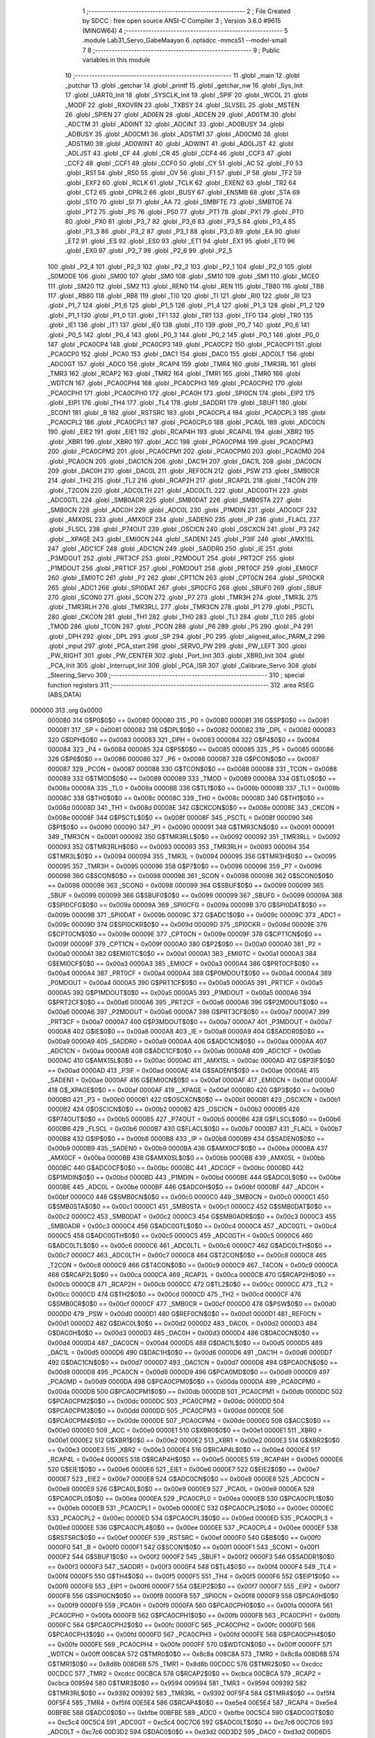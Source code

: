                                       1 ;--------------------------------------------------------
                                      2 ; File Created by SDCC : free open source ANSI-C Compiler
                                      3 ; Version 3.6.0 #9615 (MINGW64)
                                      4 ;--------------------------------------------------------
                                      5 	.module Lab31_Servo_GabeMaayan
                                      6 	.optsdcc -mmcs51 --model-small
                                      7 	
                                      8 ;--------------------------------------------------------
                                      9 ; Public variables in this module
                                     10 ;--------------------------------------------------------
                                     11 	.globl _main
                                     12 	.globl _putchar
                                     13 	.globl _getchar
                                     14 	.globl _printf
                                     15 	.globl _getchar_nw
                                     16 	.globl _Sys_Init
                                     17 	.globl _UART0_Init
                                     18 	.globl _SYSCLK_Init
                                     19 	.globl _SPIF
                                     20 	.globl _WCOL
                                     21 	.globl _MODF
                                     22 	.globl _RXOVRN
                                     23 	.globl _TXBSY
                                     24 	.globl _SLVSEL
                                     25 	.globl _MSTEN
                                     26 	.globl _SPIEN
                                     27 	.globl _AD0EN
                                     28 	.globl _ADCEN
                                     29 	.globl _AD0TM
                                     30 	.globl _ADCTM
                                     31 	.globl _AD0INT
                                     32 	.globl _ADCINT
                                     33 	.globl _AD0BUSY
                                     34 	.globl _ADBUSY
                                     35 	.globl _AD0CM1
                                     36 	.globl _ADSTM1
                                     37 	.globl _AD0CM0
                                     38 	.globl _ADSTM0
                                     39 	.globl _AD0WINT
                                     40 	.globl _ADWINT
                                     41 	.globl _AD0LJST
                                     42 	.globl _ADLJST
                                     43 	.globl _CF
                                     44 	.globl _CR
                                     45 	.globl _CCF4
                                     46 	.globl _CCF3
                                     47 	.globl _CCF2
                                     48 	.globl _CCF1
                                     49 	.globl _CCF0
                                     50 	.globl _CY
                                     51 	.globl _AC
                                     52 	.globl _F0
                                     53 	.globl _RS1
                                     54 	.globl _RS0
                                     55 	.globl _OV
                                     56 	.globl _F1
                                     57 	.globl _P
                                     58 	.globl _TF2
                                     59 	.globl _EXF2
                                     60 	.globl _RCLK
                                     61 	.globl _TCLK
                                     62 	.globl _EXEN2
                                     63 	.globl _TR2
                                     64 	.globl _CT2
                                     65 	.globl _CPRL2
                                     66 	.globl _BUSY
                                     67 	.globl _ENSMB
                                     68 	.globl _STA
                                     69 	.globl _STO
                                     70 	.globl _SI
                                     71 	.globl _AA
                                     72 	.globl _SMBFTE
                                     73 	.globl _SMBTOE
                                     74 	.globl _PT2
                                     75 	.globl _PS
                                     76 	.globl _PS0
                                     77 	.globl _PT1
                                     78 	.globl _PX1
                                     79 	.globl _PT0
                                     80 	.globl _PX0
                                     81 	.globl _P3_7
                                     82 	.globl _P3_6
                                     83 	.globl _P3_5
                                     84 	.globl _P3_4
                                     85 	.globl _P3_3
                                     86 	.globl _P3_2
                                     87 	.globl _P3_1
                                     88 	.globl _P3_0
                                     89 	.globl _EA
                                     90 	.globl _ET2
                                     91 	.globl _ES
                                     92 	.globl _ES0
                                     93 	.globl _ET1
                                     94 	.globl _EX1
                                     95 	.globl _ET0
                                     96 	.globl _EX0
                                     97 	.globl _P2_7
                                     98 	.globl _P2_6
                                     99 	.globl _P2_5
                                    100 	.globl _P2_4
                                    101 	.globl _P2_3
                                    102 	.globl _P2_2
                                    103 	.globl _P2_1
                                    104 	.globl _P2_0
                                    105 	.globl _S0MODE
                                    106 	.globl _SM00
                                    107 	.globl _SM0
                                    108 	.globl _SM10
                                    109 	.globl _SM1
                                    110 	.globl _MCE0
                                    111 	.globl _SM20
                                    112 	.globl _SM2
                                    113 	.globl _REN0
                                    114 	.globl _REN
                                    115 	.globl _TB80
                                    116 	.globl _TB8
                                    117 	.globl _RB80
                                    118 	.globl _RB8
                                    119 	.globl _TI0
                                    120 	.globl _TI
                                    121 	.globl _RI0
                                    122 	.globl _RI
                                    123 	.globl _P1_7
                                    124 	.globl _P1_6
                                    125 	.globl _P1_5
                                    126 	.globl _P1_4
                                    127 	.globl _P1_3
                                    128 	.globl _P1_2
                                    129 	.globl _P1_1
                                    130 	.globl _P1_0
                                    131 	.globl _TF1
                                    132 	.globl _TR1
                                    133 	.globl _TF0
                                    134 	.globl _TR0
                                    135 	.globl _IE1
                                    136 	.globl _IT1
                                    137 	.globl _IE0
                                    138 	.globl _IT0
                                    139 	.globl _P0_7
                                    140 	.globl _P0_6
                                    141 	.globl _P0_5
                                    142 	.globl _P0_4
                                    143 	.globl _P0_3
                                    144 	.globl _P0_2
                                    145 	.globl _P0_1
                                    146 	.globl _P0_0
                                    147 	.globl _PCA0CP4
                                    148 	.globl _PCA0CP3
                                    149 	.globl _PCA0CP2
                                    150 	.globl _PCA0CP1
                                    151 	.globl _PCA0CP0
                                    152 	.globl _PCA0
                                    153 	.globl _DAC1
                                    154 	.globl _DAC0
                                    155 	.globl _ADC0LT
                                    156 	.globl _ADC0GT
                                    157 	.globl _ADC0
                                    158 	.globl _RCAP4
                                    159 	.globl _TMR4
                                    160 	.globl _TMR3RL
                                    161 	.globl _TMR3
                                    162 	.globl _RCAP2
                                    163 	.globl _TMR2
                                    164 	.globl _TMR1
                                    165 	.globl _TMR0
                                    166 	.globl _WDTCN
                                    167 	.globl _PCA0CPH4
                                    168 	.globl _PCA0CPH3
                                    169 	.globl _PCA0CPH2
                                    170 	.globl _PCA0CPH1
                                    171 	.globl _PCA0CPH0
                                    172 	.globl _PCA0H
                                    173 	.globl _SPI0CN
                                    174 	.globl _EIP2
                                    175 	.globl _EIP1
                                    176 	.globl _TH4
                                    177 	.globl _TL4
                                    178 	.globl _SADDR1
                                    179 	.globl _SBUF1
                                    180 	.globl _SCON1
                                    181 	.globl _B
                                    182 	.globl _RSTSRC
                                    183 	.globl _PCA0CPL4
                                    184 	.globl _PCA0CPL3
                                    185 	.globl _PCA0CPL2
                                    186 	.globl _PCA0CPL1
                                    187 	.globl _PCA0CPL0
                                    188 	.globl _PCA0L
                                    189 	.globl _ADC0CN
                                    190 	.globl _EIE2
                                    191 	.globl _EIE1
                                    192 	.globl _RCAP4H
                                    193 	.globl _RCAP4L
                                    194 	.globl _XBR2
                                    195 	.globl _XBR1
                                    196 	.globl _XBR0
                                    197 	.globl _ACC
                                    198 	.globl _PCA0CPM4
                                    199 	.globl _PCA0CPM3
                                    200 	.globl _PCA0CPM2
                                    201 	.globl _PCA0CPM1
                                    202 	.globl _PCA0CPM0
                                    203 	.globl _PCA0MD
                                    204 	.globl _PCA0CN
                                    205 	.globl _DAC1CN
                                    206 	.globl _DAC1H
                                    207 	.globl _DAC1L
                                    208 	.globl _DAC0CN
                                    209 	.globl _DAC0H
                                    210 	.globl _DAC0L
                                    211 	.globl _REF0CN
                                    212 	.globl _PSW
                                    213 	.globl _SMB0CR
                                    214 	.globl _TH2
                                    215 	.globl _TL2
                                    216 	.globl _RCAP2H
                                    217 	.globl _RCAP2L
                                    218 	.globl _T4CON
                                    219 	.globl _T2CON
                                    220 	.globl _ADC0LTH
                                    221 	.globl _ADC0LTL
                                    222 	.globl _ADC0GTH
                                    223 	.globl _ADC0GTL
                                    224 	.globl _SMB0ADR
                                    225 	.globl _SMB0DAT
                                    226 	.globl _SMB0STA
                                    227 	.globl _SMB0CN
                                    228 	.globl _ADC0H
                                    229 	.globl _ADC0L
                                    230 	.globl _P1MDIN
                                    231 	.globl _ADC0CF
                                    232 	.globl _AMX0SL
                                    233 	.globl _AMX0CF
                                    234 	.globl _SADEN0
                                    235 	.globl _IP
                                    236 	.globl _FLACL
                                    237 	.globl _FLSCL
                                    238 	.globl _P74OUT
                                    239 	.globl _OSCICN
                                    240 	.globl _OSCXCN
                                    241 	.globl _P3
                                    242 	.globl __XPAGE
                                    243 	.globl _EMI0CN
                                    244 	.globl _SADEN1
                                    245 	.globl _P3IF
                                    246 	.globl _AMX1SL
                                    247 	.globl _ADC1CF
                                    248 	.globl _ADC1CN
                                    249 	.globl _SADDR0
                                    250 	.globl _IE
                                    251 	.globl _P3MDOUT
                                    252 	.globl _PRT3CF
                                    253 	.globl _P2MDOUT
                                    254 	.globl _PRT2CF
                                    255 	.globl _P1MDOUT
                                    256 	.globl _PRT1CF
                                    257 	.globl _P0MDOUT
                                    258 	.globl _PRT0CF
                                    259 	.globl _EMI0CF
                                    260 	.globl _EMI0TC
                                    261 	.globl _P2
                                    262 	.globl _CPT1CN
                                    263 	.globl _CPT0CN
                                    264 	.globl _SPI0CKR
                                    265 	.globl _ADC1
                                    266 	.globl _SPI0DAT
                                    267 	.globl _SPI0CFG
                                    268 	.globl _SBUF0
                                    269 	.globl _SBUF
                                    270 	.globl _SCON0
                                    271 	.globl _SCON
                                    272 	.globl _P7
                                    273 	.globl _TMR3H
                                    274 	.globl _TMR3L
                                    275 	.globl _TMR3RLH
                                    276 	.globl _TMR3RLL
                                    277 	.globl _TMR3CN
                                    278 	.globl _P1
                                    279 	.globl _PSCTL
                                    280 	.globl _CKCON
                                    281 	.globl _TH1
                                    282 	.globl _TH0
                                    283 	.globl _TL1
                                    284 	.globl _TL0
                                    285 	.globl _TMOD
                                    286 	.globl _TCON
                                    287 	.globl _PCON
                                    288 	.globl _P6
                                    289 	.globl _P5
                                    290 	.globl _P4
                                    291 	.globl _DPH
                                    292 	.globl _DPL
                                    293 	.globl _SP
                                    294 	.globl _P0
                                    295 	.globl _aligned_alloc_PARM_2
                                    296 	.globl _input
                                    297 	.globl _PCA_start
                                    298 	.globl _SERVO_PW
                                    299 	.globl _PW_LEFT
                                    300 	.globl _PW_RIGHT
                                    301 	.globl _PW_CENTER
                                    302 	.globl _Port_Init
                                    303 	.globl _XBR0_Init
                                    304 	.globl _PCA_Init
                                    305 	.globl _Interrupt_Init
                                    306 	.globl _PCA_ISR
                                    307 	.globl _Calibrate_Servo
                                    308 	.globl _Steering_Servo
                                    309 ;--------------------------------------------------------
                                    310 ; special function registers
                                    311 ;--------------------------------------------------------
                                    312 	.area RSEG    (ABS,DATA)
      000000                        313 	.org 0x0000
                           000080   314 G$P0$0$0 == 0x0080
                           000080   315 _P0	=	0x0080
                           000081   316 G$SP$0$0 == 0x0081
                           000081   317 _SP	=	0x0081
                           000082   318 G$DPL$0$0 == 0x0082
                           000082   319 _DPL	=	0x0082
                           000083   320 G$DPH$0$0 == 0x0083
                           000083   321 _DPH	=	0x0083
                           000084   322 G$P4$0$0 == 0x0084
                           000084   323 _P4	=	0x0084
                           000085   324 G$P5$0$0 == 0x0085
                           000085   325 _P5	=	0x0085
                           000086   326 G$P6$0$0 == 0x0086
                           000086   327 _P6	=	0x0086
                           000087   328 G$PCON$0$0 == 0x0087
                           000087   329 _PCON	=	0x0087
                           000088   330 G$TCON$0$0 == 0x0088
                           000088   331 _TCON	=	0x0088
                           000089   332 G$TMOD$0$0 == 0x0089
                           000089   333 _TMOD	=	0x0089
                           00008A   334 G$TL0$0$0 == 0x008a
                           00008A   335 _TL0	=	0x008a
                           00008B   336 G$TL1$0$0 == 0x008b
                           00008B   337 _TL1	=	0x008b
                           00008C   338 G$TH0$0$0 == 0x008c
                           00008C   339 _TH0	=	0x008c
                           00008D   340 G$TH1$0$0 == 0x008d
                           00008D   341 _TH1	=	0x008d
                           00008E   342 G$CKCON$0$0 == 0x008e
                           00008E   343 _CKCON	=	0x008e
                           00008F   344 G$PSCTL$0$0 == 0x008f
                           00008F   345 _PSCTL	=	0x008f
                           000090   346 G$P1$0$0 == 0x0090
                           000090   347 _P1	=	0x0090
                           000091   348 G$TMR3CN$0$0 == 0x0091
                           000091   349 _TMR3CN	=	0x0091
                           000092   350 G$TMR3RLL$0$0 == 0x0092
                           000092   351 _TMR3RLL	=	0x0092
                           000093   352 G$TMR3RLH$0$0 == 0x0093
                           000093   353 _TMR3RLH	=	0x0093
                           000094   354 G$TMR3L$0$0 == 0x0094
                           000094   355 _TMR3L	=	0x0094
                           000095   356 G$TMR3H$0$0 == 0x0095
                           000095   357 _TMR3H	=	0x0095
                           000096   358 G$P7$0$0 == 0x0096
                           000096   359 _P7	=	0x0096
                           000098   360 G$SCON$0$0 == 0x0098
                           000098   361 _SCON	=	0x0098
                           000098   362 G$SCON0$0$0 == 0x0098
                           000098   363 _SCON0	=	0x0098
                           000099   364 G$SBUF$0$0 == 0x0099
                           000099   365 _SBUF	=	0x0099
                           000099   366 G$SBUF0$0$0 == 0x0099
                           000099   367 _SBUF0	=	0x0099
                           00009A   368 G$SPI0CFG$0$0 == 0x009a
                           00009A   369 _SPI0CFG	=	0x009a
                           00009B   370 G$SPI0DAT$0$0 == 0x009b
                           00009B   371 _SPI0DAT	=	0x009b
                           00009C   372 G$ADC1$0$0 == 0x009c
                           00009C   373 _ADC1	=	0x009c
                           00009D   374 G$SPI0CKR$0$0 == 0x009d
                           00009D   375 _SPI0CKR	=	0x009d
                           00009E   376 G$CPT0CN$0$0 == 0x009e
                           00009E   377 _CPT0CN	=	0x009e
                           00009F   378 G$CPT1CN$0$0 == 0x009f
                           00009F   379 _CPT1CN	=	0x009f
                           0000A0   380 G$P2$0$0 == 0x00a0
                           0000A0   381 _P2	=	0x00a0
                           0000A1   382 G$EMI0TC$0$0 == 0x00a1
                           0000A1   383 _EMI0TC	=	0x00a1
                           0000A3   384 G$EMI0CF$0$0 == 0x00a3
                           0000A3   385 _EMI0CF	=	0x00a3
                           0000A4   386 G$PRT0CF$0$0 == 0x00a4
                           0000A4   387 _PRT0CF	=	0x00a4
                           0000A4   388 G$P0MDOUT$0$0 == 0x00a4
                           0000A4   389 _P0MDOUT	=	0x00a4
                           0000A5   390 G$PRT1CF$0$0 == 0x00a5
                           0000A5   391 _PRT1CF	=	0x00a5
                           0000A5   392 G$P1MDOUT$0$0 == 0x00a5
                           0000A5   393 _P1MDOUT	=	0x00a5
                           0000A6   394 G$PRT2CF$0$0 == 0x00a6
                           0000A6   395 _PRT2CF	=	0x00a6
                           0000A6   396 G$P2MDOUT$0$0 == 0x00a6
                           0000A6   397 _P2MDOUT	=	0x00a6
                           0000A7   398 G$PRT3CF$0$0 == 0x00a7
                           0000A7   399 _PRT3CF	=	0x00a7
                           0000A7   400 G$P3MDOUT$0$0 == 0x00a7
                           0000A7   401 _P3MDOUT	=	0x00a7
                           0000A8   402 G$IE$0$0 == 0x00a8
                           0000A8   403 _IE	=	0x00a8
                           0000A9   404 G$SADDR0$0$0 == 0x00a9
                           0000A9   405 _SADDR0	=	0x00a9
                           0000AA   406 G$ADC1CN$0$0 == 0x00aa
                           0000AA   407 _ADC1CN	=	0x00aa
                           0000AB   408 G$ADC1CF$0$0 == 0x00ab
                           0000AB   409 _ADC1CF	=	0x00ab
                           0000AC   410 G$AMX1SL$0$0 == 0x00ac
                           0000AC   411 _AMX1SL	=	0x00ac
                           0000AD   412 G$P3IF$0$0 == 0x00ad
                           0000AD   413 _P3IF	=	0x00ad
                           0000AE   414 G$SADEN1$0$0 == 0x00ae
                           0000AE   415 _SADEN1	=	0x00ae
                           0000AF   416 G$EMI0CN$0$0 == 0x00af
                           0000AF   417 _EMI0CN	=	0x00af
                           0000AF   418 G$_XPAGE$0$0 == 0x00af
                           0000AF   419 __XPAGE	=	0x00af
                           0000B0   420 G$P3$0$0 == 0x00b0
                           0000B0   421 _P3	=	0x00b0
                           0000B1   422 G$OSCXCN$0$0 == 0x00b1
                           0000B1   423 _OSCXCN	=	0x00b1
                           0000B2   424 G$OSCICN$0$0 == 0x00b2
                           0000B2   425 _OSCICN	=	0x00b2
                           0000B5   426 G$P74OUT$0$0 == 0x00b5
                           0000B5   427 _P74OUT	=	0x00b5
                           0000B6   428 G$FLSCL$0$0 == 0x00b6
                           0000B6   429 _FLSCL	=	0x00b6
                           0000B7   430 G$FLACL$0$0 == 0x00b7
                           0000B7   431 _FLACL	=	0x00b7
                           0000B8   432 G$IP$0$0 == 0x00b8
                           0000B8   433 _IP	=	0x00b8
                           0000B9   434 G$SADEN0$0$0 == 0x00b9
                           0000B9   435 _SADEN0	=	0x00b9
                           0000BA   436 G$AMX0CF$0$0 == 0x00ba
                           0000BA   437 _AMX0CF	=	0x00ba
                           0000BB   438 G$AMX0SL$0$0 == 0x00bb
                           0000BB   439 _AMX0SL	=	0x00bb
                           0000BC   440 G$ADC0CF$0$0 == 0x00bc
                           0000BC   441 _ADC0CF	=	0x00bc
                           0000BD   442 G$P1MDIN$0$0 == 0x00bd
                           0000BD   443 _P1MDIN	=	0x00bd
                           0000BE   444 G$ADC0L$0$0 == 0x00be
                           0000BE   445 _ADC0L	=	0x00be
                           0000BF   446 G$ADC0H$0$0 == 0x00bf
                           0000BF   447 _ADC0H	=	0x00bf
                           0000C0   448 G$SMB0CN$0$0 == 0x00c0
                           0000C0   449 _SMB0CN	=	0x00c0
                           0000C1   450 G$SMB0STA$0$0 == 0x00c1
                           0000C1   451 _SMB0STA	=	0x00c1
                           0000C2   452 G$SMB0DAT$0$0 == 0x00c2
                           0000C2   453 _SMB0DAT	=	0x00c2
                           0000C3   454 G$SMB0ADR$0$0 == 0x00c3
                           0000C3   455 _SMB0ADR	=	0x00c3
                           0000C4   456 G$ADC0GTL$0$0 == 0x00c4
                           0000C4   457 _ADC0GTL	=	0x00c4
                           0000C5   458 G$ADC0GTH$0$0 == 0x00c5
                           0000C5   459 _ADC0GTH	=	0x00c5
                           0000C6   460 G$ADC0LTL$0$0 == 0x00c6
                           0000C6   461 _ADC0LTL	=	0x00c6
                           0000C7   462 G$ADC0LTH$0$0 == 0x00c7
                           0000C7   463 _ADC0LTH	=	0x00c7
                           0000C8   464 G$T2CON$0$0 == 0x00c8
                           0000C8   465 _T2CON	=	0x00c8
                           0000C9   466 G$T4CON$0$0 == 0x00c9
                           0000C9   467 _T4CON	=	0x00c9
                           0000CA   468 G$RCAP2L$0$0 == 0x00ca
                           0000CA   469 _RCAP2L	=	0x00ca
                           0000CB   470 G$RCAP2H$0$0 == 0x00cb
                           0000CB   471 _RCAP2H	=	0x00cb
                           0000CC   472 G$TL2$0$0 == 0x00cc
                           0000CC   473 _TL2	=	0x00cc
                           0000CD   474 G$TH2$0$0 == 0x00cd
                           0000CD   475 _TH2	=	0x00cd
                           0000CF   476 G$SMB0CR$0$0 == 0x00cf
                           0000CF   477 _SMB0CR	=	0x00cf
                           0000D0   478 G$PSW$0$0 == 0x00d0
                           0000D0   479 _PSW	=	0x00d0
                           0000D1   480 G$REF0CN$0$0 == 0x00d1
                           0000D1   481 _REF0CN	=	0x00d1
                           0000D2   482 G$DAC0L$0$0 == 0x00d2
                           0000D2   483 _DAC0L	=	0x00d2
                           0000D3   484 G$DAC0H$0$0 == 0x00d3
                           0000D3   485 _DAC0H	=	0x00d3
                           0000D4   486 G$DAC0CN$0$0 == 0x00d4
                           0000D4   487 _DAC0CN	=	0x00d4
                           0000D5   488 G$DAC1L$0$0 == 0x00d5
                           0000D5   489 _DAC1L	=	0x00d5
                           0000D6   490 G$DAC1H$0$0 == 0x00d6
                           0000D6   491 _DAC1H	=	0x00d6
                           0000D7   492 G$DAC1CN$0$0 == 0x00d7
                           0000D7   493 _DAC1CN	=	0x00d7
                           0000D8   494 G$PCA0CN$0$0 == 0x00d8
                           0000D8   495 _PCA0CN	=	0x00d8
                           0000D9   496 G$PCA0MD$0$0 == 0x00d9
                           0000D9   497 _PCA0MD	=	0x00d9
                           0000DA   498 G$PCA0CPM0$0$0 == 0x00da
                           0000DA   499 _PCA0CPM0	=	0x00da
                           0000DB   500 G$PCA0CPM1$0$0 == 0x00db
                           0000DB   501 _PCA0CPM1	=	0x00db
                           0000DC   502 G$PCA0CPM2$0$0 == 0x00dc
                           0000DC   503 _PCA0CPM2	=	0x00dc
                           0000DD   504 G$PCA0CPM3$0$0 == 0x00dd
                           0000DD   505 _PCA0CPM3	=	0x00dd
                           0000DE   506 G$PCA0CPM4$0$0 == 0x00de
                           0000DE   507 _PCA0CPM4	=	0x00de
                           0000E0   508 G$ACC$0$0 == 0x00e0
                           0000E0   509 _ACC	=	0x00e0
                           0000E1   510 G$XBR0$0$0 == 0x00e1
                           0000E1   511 _XBR0	=	0x00e1
                           0000E2   512 G$XBR1$0$0 == 0x00e2
                           0000E2   513 _XBR1	=	0x00e2
                           0000E3   514 G$XBR2$0$0 == 0x00e3
                           0000E3   515 _XBR2	=	0x00e3
                           0000E4   516 G$RCAP4L$0$0 == 0x00e4
                           0000E4   517 _RCAP4L	=	0x00e4
                           0000E5   518 G$RCAP4H$0$0 == 0x00e5
                           0000E5   519 _RCAP4H	=	0x00e5
                           0000E6   520 G$EIE1$0$0 == 0x00e6
                           0000E6   521 _EIE1	=	0x00e6
                           0000E7   522 G$EIE2$0$0 == 0x00e7
                           0000E7   523 _EIE2	=	0x00e7
                           0000E8   524 G$ADC0CN$0$0 == 0x00e8
                           0000E8   525 _ADC0CN	=	0x00e8
                           0000E9   526 G$PCA0L$0$0 == 0x00e9
                           0000E9   527 _PCA0L	=	0x00e9
                           0000EA   528 G$PCA0CPL0$0$0 == 0x00ea
                           0000EA   529 _PCA0CPL0	=	0x00ea
                           0000EB   530 G$PCA0CPL1$0$0 == 0x00eb
                           0000EB   531 _PCA0CPL1	=	0x00eb
                           0000EC   532 G$PCA0CPL2$0$0 == 0x00ec
                           0000EC   533 _PCA0CPL2	=	0x00ec
                           0000ED   534 G$PCA0CPL3$0$0 == 0x00ed
                           0000ED   535 _PCA0CPL3	=	0x00ed
                           0000EE   536 G$PCA0CPL4$0$0 == 0x00ee
                           0000EE   537 _PCA0CPL4	=	0x00ee
                           0000EF   538 G$RSTSRC$0$0 == 0x00ef
                           0000EF   539 _RSTSRC	=	0x00ef
                           0000F0   540 G$B$0$0 == 0x00f0
                           0000F0   541 _B	=	0x00f0
                           0000F1   542 G$SCON1$0$0 == 0x00f1
                           0000F1   543 _SCON1	=	0x00f1
                           0000F2   544 G$SBUF1$0$0 == 0x00f2
                           0000F2   545 _SBUF1	=	0x00f2
                           0000F3   546 G$SADDR1$0$0 == 0x00f3
                           0000F3   547 _SADDR1	=	0x00f3
                           0000F4   548 G$TL4$0$0 == 0x00f4
                           0000F4   549 _TL4	=	0x00f4
                           0000F5   550 G$TH4$0$0 == 0x00f5
                           0000F5   551 _TH4	=	0x00f5
                           0000F6   552 G$EIP1$0$0 == 0x00f6
                           0000F6   553 _EIP1	=	0x00f6
                           0000F7   554 G$EIP2$0$0 == 0x00f7
                           0000F7   555 _EIP2	=	0x00f7
                           0000F8   556 G$SPI0CN$0$0 == 0x00f8
                           0000F8   557 _SPI0CN	=	0x00f8
                           0000F9   558 G$PCA0H$0$0 == 0x00f9
                           0000F9   559 _PCA0H	=	0x00f9
                           0000FA   560 G$PCA0CPH0$0$0 == 0x00fa
                           0000FA   561 _PCA0CPH0	=	0x00fa
                           0000FB   562 G$PCA0CPH1$0$0 == 0x00fb
                           0000FB   563 _PCA0CPH1	=	0x00fb
                           0000FC   564 G$PCA0CPH2$0$0 == 0x00fc
                           0000FC   565 _PCA0CPH2	=	0x00fc
                           0000FD   566 G$PCA0CPH3$0$0 == 0x00fd
                           0000FD   567 _PCA0CPH3	=	0x00fd
                           0000FE   568 G$PCA0CPH4$0$0 == 0x00fe
                           0000FE   569 _PCA0CPH4	=	0x00fe
                           0000FF   570 G$WDTCN$0$0 == 0x00ff
                           0000FF   571 _WDTCN	=	0x00ff
                           008C8A   572 G$TMR0$0$0 == 0x8c8a
                           008C8A   573 _TMR0	=	0x8c8a
                           008D8B   574 G$TMR1$0$0 == 0x8d8b
                           008D8B   575 _TMR1	=	0x8d8b
                           00CDCC   576 G$TMR2$0$0 == 0xcdcc
                           00CDCC   577 _TMR2	=	0xcdcc
                           00CBCA   578 G$RCAP2$0$0 == 0xcbca
                           00CBCA   579 _RCAP2	=	0xcbca
                           009594   580 G$TMR3$0$0 == 0x9594
                           009594   581 _TMR3	=	0x9594
                           009392   582 G$TMR3RL$0$0 == 0x9392
                           009392   583 _TMR3RL	=	0x9392
                           00F5F4   584 G$TMR4$0$0 == 0xf5f4
                           00F5F4   585 _TMR4	=	0xf5f4
                           00E5E4   586 G$RCAP4$0$0 == 0xe5e4
                           00E5E4   587 _RCAP4	=	0xe5e4
                           00BFBE   588 G$ADC0$0$0 == 0xbfbe
                           00BFBE   589 _ADC0	=	0xbfbe
                           00C5C4   590 G$ADC0GT$0$0 == 0xc5c4
                           00C5C4   591 _ADC0GT	=	0xc5c4
                           00C7C6   592 G$ADC0LT$0$0 == 0xc7c6
                           00C7C6   593 _ADC0LT	=	0xc7c6
                           00D3D2   594 G$DAC0$0$0 == 0xd3d2
                           00D3D2   595 _DAC0	=	0xd3d2
                           00D6D5   596 G$DAC1$0$0 == 0xd6d5
                           00D6D5   597 _DAC1	=	0xd6d5
                           00F9E9   598 G$PCA0$0$0 == 0xf9e9
                           00F9E9   599 _PCA0	=	0xf9e9
                           00FAEA   600 G$PCA0CP0$0$0 == 0xfaea
                           00FAEA   601 _PCA0CP0	=	0xfaea
                           00FBEB   602 G$PCA0CP1$0$0 == 0xfbeb
                           00FBEB   603 _PCA0CP1	=	0xfbeb
                           00FCEC   604 G$PCA0CP2$0$0 == 0xfcec
                           00FCEC   605 _PCA0CP2	=	0xfcec
                           00FDED   606 G$PCA0CP3$0$0 == 0xfded
                           00FDED   607 _PCA0CP3	=	0xfded
                           00FEEE   608 G$PCA0CP4$0$0 == 0xfeee
                           00FEEE   609 _PCA0CP4	=	0xfeee
                                    610 ;--------------------------------------------------------
                                    611 ; special function bits
                                    612 ;--------------------------------------------------------
                                    613 	.area RSEG    (ABS,DATA)
      000000                        614 	.org 0x0000
                           000080   615 G$P0_0$0$0 == 0x0080
                           000080   616 _P0_0	=	0x0080
                           000081   617 G$P0_1$0$0 == 0x0081
                           000081   618 _P0_1	=	0x0081
                           000082   619 G$P0_2$0$0 == 0x0082
                           000082   620 _P0_2	=	0x0082
                           000083   621 G$P0_3$0$0 == 0x0083
                           000083   622 _P0_3	=	0x0083
                           000084   623 G$P0_4$0$0 == 0x0084
                           000084   624 _P0_4	=	0x0084
                           000085   625 G$P0_5$0$0 == 0x0085
                           000085   626 _P0_5	=	0x0085
                           000086   627 G$P0_6$0$0 == 0x0086
                           000086   628 _P0_6	=	0x0086
                           000087   629 G$P0_7$0$0 == 0x0087
                           000087   630 _P0_7	=	0x0087
                           000088   631 G$IT0$0$0 == 0x0088
                           000088   632 _IT0	=	0x0088
                           000089   633 G$IE0$0$0 == 0x0089
                           000089   634 _IE0	=	0x0089
                           00008A   635 G$IT1$0$0 == 0x008a
                           00008A   636 _IT1	=	0x008a
                           00008B   637 G$IE1$0$0 == 0x008b
                           00008B   638 _IE1	=	0x008b
                           00008C   639 G$TR0$0$0 == 0x008c
                           00008C   640 _TR0	=	0x008c
                           00008D   641 G$TF0$0$0 == 0x008d
                           00008D   642 _TF0	=	0x008d
                           00008E   643 G$TR1$0$0 == 0x008e
                           00008E   644 _TR1	=	0x008e
                           00008F   645 G$TF1$0$0 == 0x008f
                           00008F   646 _TF1	=	0x008f
                           000090   647 G$P1_0$0$0 == 0x0090
                           000090   648 _P1_0	=	0x0090
                           000091   649 G$P1_1$0$0 == 0x0091
                           000091   650 _P1_1	=	0x0091
                           000092   651 G$P1_2$0$0 == 0x0092
                           000092   652 _P1_2	=	0x0092
                           000093   653 G$P1_3$0$0 == 0x0093
                           000093   654 _P1_3	=	0x0093
                           000094   655 G$P1_4$0$0 == 0x0094
                           000094   656 _P1_4	=	0x0094
                           000095   657 G$P1_5$0$0 == 0x0095
                           000095   658 _P1_5	=	0x0095
                           000096   659 G$P1_6$0$0 == 0x0096
                           000096   660 _P1_6	=	0x0096
                           000097   661 G$P1_7$0$0 == 0x0097
                           000097   662 _P1_7	=	0x0097
                           000098   663 G$RI$0$0 == 0x0098
                           000098   664 _RI	=	0x0098
                           000098   665 G$RI0$0$0 == 0x0098
                           000098   666 _RI0	=	0x0098
                           000099   667 G$TI$0$0 == 0x0099
                           000099   668 _TI	=	0x0099
                           000099   669 G$TI0$0$0 == 0x0099
                           000099   670 _TI0	=	0x0099
                           00009A   671 G$RB8$0$0 == 0x009a
                           00009A   672 _RB8	=	0x009a
                           00009A   673 G$RB80$0$0 == 0x009a
                           00009A   674 _RB80	=	0x009a
                           00009B   675 G$TB8$0$0 == 0x009b
                           00009B   676 _TB8	=	0x009b
                           00009B   677 G$TB80$0$0 == 0x009b
                           00009B   678 _TB80	=	0x009b
                           00009C   679 G$REN$0$0 == 0x009c
                           00009C   680 _REN	=	0x009c
                           00009C   681 G$REN0$0$0 == 0x009c
                           00009C   682 _REN0	=	0x009c
                           00009D   683 G$SM2$0$0 == 0x009d
                           00009D   684 _SM2	=	0x009d
                           00009D   685 G$SM20$0$0 == 0x009d
                           00009D   686 _SM20	=	0x009d
                           00009D   687 G$MCE0$0$0 == 0x009d
                           00009D   688 _MCE0	=	0x009d
                           00009E   689 G$SM1$0$0 == 0x009e
                           00009E   690 _SM1	=	0x009e
                           00009E   691 G$SM10$0$0 == 0x009e
                           00009E   692 _SM10	=	0x009e
                           00009F   693 G$SM0$0$0 == 0x009f
                           00009F   694 _SM0	=	0x009f
                           00009F   695 G$SM00$0$0 == 0x009f
                           00009F   696 _SM00	=	0x009f
                           00009F   697 G$S0MODE$0$0 == 0x009f
                           00009F   698 _S0MODE	=	0x009f
                           0000A0   699 G$P2_0$0$0 == 0x00a0
                           0000A0   700 _P2_0	=	0x00a0
                           0000A1   701 G$P2_1$0$0 == 0x00a1
                           0000A1   702 _P2_1	=	0x00a1
                           0000A2   703 G$P2_2$0$0 == 0x00a2
                           0000A2   704 _P2_2	=	0x00a2
                           0000A3   705 G$P2_3$0$0 == 0x00a3
                           0000A3   706 _P2_3	=	0x00a3
                           0000A4   707 G$P2_4$0$0 == 0x00a4
                           0000A4   708 _P2_4	=	0x00a4
                           0000A5   709 G$P2_5$0$0 == 0x00a5
                           0000A5   710 _P2_5	=	0x00a5
                           0000A6   711 G$P2_6$0$0 == 0x00a6
                           0000A6   712 _P2_6	=	0x00a6
                           0000A7   713 G$P2_7$0$0 == 0x00a7
                           0000A7   714 _P2_7	=	0x00a7
                           0000A8   715 G$EX0$0$0 == 0x00a8
                           0000A8   716 _EX0	=	0x00a8
                           0000A9   717 G$ET0$0$0 == 0x00a9
                           0000A9   718 _ET0	=	0x00a9
                           0000AA   719 G$EX1$0$0 == 0x00aa
                           0000AA   720 _EX1	=	0x00aa
                           0000AB   721 G$ET1$0$0 == 0x00ab
                           0000AB   722 _ET1	=	0x00ab
                           0000AC   723 G$ES0$0$0 == 0x00ac
                           0000AC   724 _ES0	=	0x00ac
                           0000AC   725 G$ES$0$0 == 0x00ac
                           0000AC   726 _ES	=	0x00ac
                           0000AD   727 G$ET2$0$0 == 0x00ad
                           0000AD   728 _ET2	=	0x00ad
                           0000AF   729 G$EA$0$0 == 0x00af
                           0000AF   730 _EA	=	0x00af
                           0000B0   731 G$P3_0$0$0 == 0x00b0
                           0000B0   732 _P3_0	=	0x00b0
                           0000B1   733 G$P3_1$0$0 == 0x00b1
                           0000B1   734 _P3_1	=	0x00b1
                           0000B2   735 G$P3_2$0$0 == 0x00b2
                           0000B2   736 _P3_2	=	0x00b2
                           0000B3   737 G$P3_3$0$0 == 0x00b3
                           0000B3   738 _P3_3	=	0x00b3
                           0000B4   739 G$P3_4$0$0 == 0x00b4
                           0000B4   740 _P3_4	=	0x00b4
                           0000B5   741 G$P3_5$0$0 == 0x00b5
                           0000B5   742 _P3_5	=	0x00b5
                           0000B6   743 G$P3_6$0$0 == 0x00b6
                           0000B6   744 _P3_6	=	0x00b6
                           0000B7   745 G$P3_7$0$0 == 0x00b7
                           0000B7   746 _P3_7	=	0x00b7
                           0000B8   747 G$PX0$0$0 == 0x00b8
                           0000B8   748 _PX0	=	0x00b8
                           0000B9   749 G$PT0$0$0 == 0x00b9
                           0000B9   750 _PT0	=	0x00b9
                           0000BA   751 G$PX1$0$0 == 0x00ba
                           0000BA   752 _PX1	=	0x00ba
                           0000BB   753 G$PT1$0$0 == 0x00bb
                           0000BB   754 _PT1	=	0x00bb
                           0000BC   755 G$PS0$0$0 == 0x00bc
                           0000BC   756 _PS0	=	0x00bc
                           0000BC   757 G$PS$0$0 == 0x00bc
                           0000BC   758 _PS	=	0x00bc
                           0000BD   759 G$PT2$0$0 == 0x00bd
                           0000BD   760 _PT2	=	0x00bd
                           0000C0   761 G$SMBTOE$0$0 == 0x00c0
                           0000C0   762 _SMBTOE	=	0x00c0
                           0000C1   763 G$SMBFTE$0$0 == 0x00c1
                           0000C1   764 _SMBFTE	=	0x00c1
                           0000C2   765 G$AA$0$0 == 0x00c2
                           0000C2   766 _AA	=	0x00c2
                           0000C3   767 G$SI$0$0 == 0x00c3
                           0000C3   768 _SI	=	0x00c3
                           0000C4   769 G$STO$0$0 == 0x00c4
                           0000C4   770 _STO	=	0x00c4
                           0000C5   771 G$STA$0$0 == 0x00c5
                           0000C5   772 _STA	=	0x00c5
                           0000C6   773 G$ENSMB$0$0 == 0x00c6
                           0000C6   774 _ENSMB	=	0x00c6
                           0000C7   775 G$BUSY$0$0 == 0x00c7
                           0000C7   776 _BUSY	=	0x00c7
                           0000C8   777 G$CPRL2$0$0 == 0x00c8
                           0000C8   778 _CPRL2	=	0x00c8
                           0000C9   779 G$CT2$0$0 == 0x00c9
                           0000C9   780 _CT2	=	0x00c9
                           0000CA   781 G$TR2$0$0 == 0x00ca
                           0000CA   782 _TR2	=	0x00ca
                           0000CB   783 G$EXEN2$0$0 == 0x00cb
                           0000CB   784 _EXEN2	=	0x00cb
                           0000CC   785 G$TCLK$0$0 == 0x00cc
                           0000CC   786 _TCLK	=	0x00cc
                           0000CD   787 G$RCLK$0$0 == 0x00cd
                           0000CD   788 _RCLK	=	0x00cd
                           0000CE   789 G$EXF2$0$0 == 0x00ce
                           0000CE   790 _EXF2	=	0x00ce
                           0000CF   791 G$TF2$0$0 == 0x00cf
                           0000CF   792 _TF2	=	0x00cf
                           0000D0   793 G$P$0$0 == 0x00d0
                           0000D0   794 _P	=	0x00d0
                           0000D1   795 G$F1$0$0 == 0x00d1
                           0000D1   796 _F1	=	0x00d1
                           0000D2   797 G$OV$0$0 == 0x00d2
                           0000D2   798 _OV	=	0x00d2
                           0000D3   799 G$RS0$0$0 == 0x00d3
                           0000D3   800 _RS0	=	0x00d3
                           0000D4   801 G$RS1$0$0 == 0x00d4
                           0000D4   802 _RS1	=	0x00d4
                           0000D5   803 G$F0$0$0 == 0x00d5
                           0000D5   804 _F0	=	0x00d5
                           0000D6   805 G$AC$0$0 == 0x00d6
                           0000D6   806 _AC	=	0x00d6
                           0000D7   807 G$CY$0$0 == 0x00d7
                           0000D7   808 _CY	=	0x00d7
                           0000D8   809 G$CCF0$0$0 == 0x00d8
                           0000D8   810 _CCF0	=	0x00d8
                           0000D9   811 G$CCF1$0$0 == 0x00d9
                           0000D9   812 _CCF1	=	0x00d9
                           0000DA   813 G$CCF2$0$0 == 0x00da
                           0000DA   814 _CCF2	=	0x00da
                           0000DB   815 G$CCF3$0$0 == 0x00db
                           0000DB   816 _CCF3	=	0x00db
                           0000DC   817 G$CCF4$0$0 == 0x00dc
                           0000DC   818 _CCF4	=	0x00dc
                           0000DE   819 G$CR$0$0 == 0x00de
                           0000DE   820 _CR	=	0x00de
                           0000DF   821 G$CF$0$0 == 0x00df
                           0000DF   822 _CF	=	0x00df
                           0000E8   823 G$ADLJST$0$0 == 0x00e8
                           0000E8   824 _ADLJST	=	0x00e8
                           0000E8   825 G$AD0LJST$0$0 == 0x00e8
                           0000E8   826 _AD0LJST	=	0x00e8
                           0000E9   827 G$ADWINT$0$0 == 0x00e9
                           0000E9   828 _ADWINT	=	0x00e9
                           0000E9   829 G$AD0WINT$0$0 == 0x00e9
                           0000E9   830 _AD0WINT	=	0x00e9
                           0000EA   831 G$ADSTM0$0$0 == 0x00ea
                           0000EA   832 _ADSTM0	=	0x00ea
                           0000EA   833 G$AD0CM0$0$0 == 0x00ea
                           0000EA   834 _AD0CM0	=	0x00ea
                           0000EB   835 G$ADSTM1$0$0 == 0x00eb
                           0000EB   836 _ADSTM1	=	0x00eb
                           0000EB   837 G$AD0CM1$0$0 == 0x00eb
                           0000EB   838 _AD0CM1	=	0x00eb
                           0000EC   839 G$ADBUSY$0$0 == 0x00ec
                           0000EC   840 _ADBUSY	=	0x00ec
                           0000EC   841 G$AD0BUSY$0$0 == 0x00ec
                           0000EC   842 _AD0BUSY	=	0x00ec
                           0000ED   843 G$ADCINT$0$0 == 0x00ed
                           0000ED   844 _ADCINT	=	0x00ed
                           0000ED   845 G$AD0INT$0$0 == 0x00ed
                           0000ED   846 _AD0INT	=	0x00ed
                           0000EE   847 G$ADCTM$0$0 == 0x00ee
                           0000EE   848 _ADCTM	=	0x00ee
                           0000EE   849 G$AD0TM$0$0 == 0x00ee
                           0000EE   850 _AD0TM	=	0x00ee
                           0000EF   851 G$ADCEN$0$0 == 0x00ef
                           0000EF   852 _ADCEN	=	0x00ef
                           0000EF   853 G$AD0EN$0$0 == 0x00ef
                           0000EF   854 _AD0EN	=	0x00ef
                           0000F8   855 G$SPIEN$0$0 == 0x00f8
                           0000F8   856 _SPIEN	=	0x00f8
                           0000F9   857 G$MSTEN$0$0 == 0x00f9
                           0000F9   858 _MSTEN	=	0x00f9
                           0000FA   859 G$SLVSEL$0$0 == 0x00fa
                           0000FA   860 _SLVSEL	=	0x00fa
                           0000FB   861 G$TXBSY$0$0 == 0x00fb
                           0000FB   862 _TXBSY	=	0x00fb
                           0000FC   863 G$RXOVRN$0$0 == 0x00fc
                           0000FC   864 _RXOVRN	=	0x00fc
                           0000FD   865 G$MODF$0$0 == 0x00fd
                           0000FD   866 _MODF	=	0x00fd
                           0000FE   867 G$WCOL$0$0 == 0x00fe
                           0000FE   868 _WCOL	=	0x00fe
                           0000FF   869 G$SPIF$0$0 == 0x00ff
                           0000FF   870 _SPIF	=	0x00ff
                                    871 ;--------------------------------------------------------
                                    872 ; overlayable register banks
                                    873 ;--------------------------------------------------------
                                    874 	.area REG_BANK_0	(REL,OVR,DATA)
      000000                        875 	.ds 8
                                    876 ;--------------------------------------------------------
                                    877 ; internal ram data
                                    878 ;--------------------------------------------------------
                                    879 	.area DSEG    (DATA)
                           000000   880 G$PW_CENTER$0$0==.
      000008                        881 _PW_CENTER::
      000008                        882 	.ds 2
                           000002   883 G$PW_RIGHT$0$0==.
      00000A                        884 _PW_RIGHT::
      00000A                        885 	.ds 2
                           000004   886 G$PW_LEFT$0$0==.
      00000C                        887 _PW_LEFT::
      00000C                        888 	.ds 2
                           000006   889 G$SERVO_PW$0$0==.
      00000E                        890 _SERVO_PW::
      00000E                        891 	.ds 2
                           000008   892 G$PCA_start$0$0==.
      000010                        893 _PCA_start::
      000010                        894 	.ds 2
                           00000A   895 G$input$0$0==.
      000012                        896 _input::
      000012                        897 	.ds 1
                           00000B   898 LLab31_Servo_GabeMaayan.aligned_alloc$size$1$39==.
      000013                        899 _aligned_alloc_PARM_2:
      000013                        900 	.ds 2
                                    901 ;--------------------------------------------------------
                                    902 ; overlayable items in internal ram 
                                    903 ;--------------------------------------------------------
                                    904 	.area	OSEG    (OVR,DATA)
                                    905 	.area	OSEG    (OVR,DATA)
                                    906 ;--------------------------------------------------------
                                    907 ; Stack segment in internal ram 
                                    908 ;--------------------------------------------------------
                                    909 	.area	SSEG
      000042                        910 __start__stack:
      000042                        911 	.ds	1
                                    912 
                                    913 ;--------------------------------------------------------
                                    914 ; indirectly addressable internal ram data
                                    915 ;--------------------------------------------------------
                                    916 	.area ISEG    (DATA)
                                    917 ;--------------------------------------------------------
                                    918 ; absolute internal ram data
                                    919 ;--------------------------------------------------------
                                    920 	.area IABS    (ABS,DATA)
                                    921 	.area IABS    (ABS,DATA)
                                    922 ;--------------------------------------------------------
                                    923 ; bit data
                                    924 ;--------------------------------------------------------
                                    925 	.area BSEG    (BIT)
                                    926 ;--------------------------------------------------------
                                    927 ; paged external ram data
                                    928 ;--------------------------------------------------------
                                    929 	.area PSEG    (PAG,XDATA)
                                    930 ;--------------------------------------------------------
                                    931 ; external ram data
                                    932 ;--------------------------------------------------------
                                    933 	.area XSEG    (XDATA)
                                    934 ;--------------------------------------------------------
                                    935 ; absolute external ram data
                                    936 ;--------------------------------------------------------
                                    937 	.area XABS    (ABS,XDATA)
                                    938 ;--------------------------------------------------------
                                    939 ; external initialized ram data
                                    940 ;--------------------------------------------------------
                                    941 	.area XISEG   (XDATA)
                                    942 	.area HOME    (CODE)
                                    943 	.area GSINIT0 (CODE)
                                    944 	.area GSINIT1 (CODE)
                                    945 	.area GSINIT2 (CODE)
                                    946 	.area GSINIT3 (CODE)
                                    947 	.area GSINIT4 (CODE)
                                    948 	.area GSINIT5 (CODE)
                                    949 	.area GSINIT  (CODE)
                                    950 	.area GSFINAL (CODE)
                                    951 	.area CSEG    (CODE)
                                    952 ;--------------------------------------------------------
                                    953 ; interrupt vector 
                                    954 ;--------------------------------------------------------
                                    955 	.area HOME    (CODE)
      000000                        956 __interrupt_vect:
      000000 02 00 51         [24]  957 	ljmp	__sdcc_gsinit_startup
      000003 32               [24]  958 	reti
      000004                        959 	.ds	7
      00000B 32               [24]  960 	reti
      00000C                        961 	.ds	7
      000013 32               [24]  962 	reti
      000014                        963 	.ds	7
      00001B 32               [24]  964 	reti
      00001C                        965 	.ds	7
      000023 32               [24]  966 	reti
      000024                        967 	.ds	7
      00002B 32               [24]  968 	reti
      00002C                        969 	.ds	7
      000033 32               [24]  970 	reti
      000034                        971 	.ds	7
      00003B 32               [24]  972 	reti
      00003C                        973 	.ds	7
      000043 32               [24]  974 	reti
      000044                        975 	.ds	7
      00004B 02 01 93         [24]  976 	ljmp	_PCA_ISR
                                    977 ;--------------------------------------------------------
                                    978 ; global & static initialisations
                                    979 ;--------------------------------------------------------
                                    980 	.area HOME    (CODE)
                                    981 	.area GSINIT  (CODE)
                                    982 	.area GSFINAL (CODE)
                                    983 	.area GSINIT  (CODE)
                                    984 	.globl __sdcc_gsinit_startup
                                    985 	.globl __sdcc_program_startup
                                    986 	.globl __start__stack
                                    987 	.globl __mcs51_genXINIT
                                    988 	.globl __mcs51_genXRAMCLEAR
                                    989 	.globl __mcs51_genRAMCLEAR
                           000000   990 	C$Lab31_Servo_GabeMaayan.c$17$1$70 ==.
                                    991 ;	C:\SiLabs\LITEC\Lab3\Tests\Lab31_Servo_GabeMaayan.c:17: unsigned int PW_CENTER = 2764;
      0000AA 75 08 CC         [24]  992 	mov	_PW_CENTER,#0xcc
      0000AD 75 09 0A         [24]  993 	mov	(_PW_CENTER + 1),#0x0a
                           000006   994 	C$Lab31_Servo_GabeMaayan.c$18$1$70 ==.
                                    995 ;	C:\SiLabs\LITEC\Lab3\Tests\Lab31_Servo_GabeMaayan.c:18: unsigned int PW_RIGHT = 3870;
      0000B0 75 0A 1E         [24]  996 	mov	_PW_RIGHT,#0x1e
      0000B3 75 0B 0F         [24]  997 	mov	(_PW_RIGHT + 1),#0x0f
                           00000C   998 	C$Lab31_Servo_GabeMaayan.c$19$1$70 ==.
                                    999 ;	C:\SiLabs\LITEC\Lab3\Tests\Lab31_Servo_GabeMaayan.c:19: unsigned int PW_LEFT = 1659;
      0000B6 75 0C 7B         [24] 1000 	mov	_PW_LEFT,#0x7b
      0000B9 75 0D 06         [24] 1001 	mov	(_PW_LEFT + 1),#0x06
                           000012  1002 	C$Lab31_Servo_GabeMaayan.c$20$1$70 ==.
                                   1003 ;	C:\SiLabs\LITEC\Lab3\Tests\Lab31_Servo_GabeMaayan.c:20: unsigned int SERVO_PW = 2764;
      0000BC 75 0E CC         [24] 1004 	mov	_SERVO_PW,#0xcc
      0000BF 75 0F 0A         [24] 1005 	mov	(_SERVO_PW + 1),#0x0a
                           000018  1006 	C$Lab31_Servo_GabeMaayan.c$21$1$70 ==.
                                   1007 ;	C:\SiLabs\LITEC\Lab3\Tests\Lab31_Servo_GabeMaayan.c:21: unsigned int PCA_start = 28671;
      0000C2 75 10 FF         [24] 1008 	mov	_PCA_start,#0xff
      0000C5 75 11 6F         [24] 1009 	mov	(_PCA_start + 1),#0x6f
                                   1010 	.area GSFINAL (CODE)
      0000C8 02 00 4E         [24] 1011 	ljmp	__sdcc_program_startup
                                   1012 ;--------------------------------------------------------
                                   1013 ; Home
                                   1014 ;--------------------------------------------------------
                                   1015 	.area HOME    (CODE)
                                   1016 	.area HOME    (CODE)
      00004E                       1017 __sdcc_program_startup:
      00004E 02 01 42         [24] 1018 	ljmp	_main
                                   1019 ;	return from main will return to caller
                                   1020 ;--------------------------------------------------------
                                   1021 ; code
                                   1022 ;--------------------------------------------------------
                                   1023 	.area CSEG    (CODE)
                                   1024 ;------------------------------------------------------------
                                   1025 ;Allocation info for local variables in function 'SYSCLK_Init'
                                   1026 ;------------------------------------------------------------
                                   1027 ;i                         Allocated to registers r6 r7 
                                   1028 ;------------------------------------------------------------
                           000000  1029 	G$SYSCLK_Init$0$0 ==.
                           000000  1030 	C$c8051_SDCC.h$42$0$0 ==.
                                   1031 ;	C:/Program Files/SDCC/bin/../include/mcs51/c8051_SDCC.h:42: void SYSCLK_Init(void)
                                   1032 ;	-----------------------------------------
                                   1033 ;	 function SYSCLK_Init
                                   1034 ;	-----------------------------------------
      0000CB                       1035 _SYSCLK_Init:
                           000007  1036 	ar7 = 0x07
                           000006  1037 	ar6 = 0x06
                           000005  1038 	ar5 = 0x05
                           000004  1039 	ar4 = 0x04
                           000003  1040 	ar3 = 0x03
                           000002  1041 	ar2 = 0x02
                           000001  1042 	ar1 = 0x01
                           000000  1043 	ar0 = 0x00
                           000000  1044 	C$c8051_SDCC.h$46$1$2 ==.
                                   1045 ;	C:/Program Files/SDCC/bin/../include/mcs51/c8051_SDCC.h:46: OSCXCN = 0x67;                      // start external oscillator with
      0000CB 75 B1 67         [24] 1046 	mov	_OSCXCN,#0x67
                           000003  1047 	C$c8051_SDCC.h$49$1$2 ==.
                                   1048 ;	C:/Program Files/SDCC/bin/../include/mcs51/c8051_SDCC.h:49: for (i=0; i < 256; i++);            // wait for oscillator to start
      0000CE 7E 00            [12] 1049 	mov	r6,#0x00
      0000D0 7F 01            [12] 1050 	mov	r7,#0x01
      0000D2                       1051 00107$:
      0000D2 EE               [12] 1052 	mov	a,r6
      0000D3 24 FF            [12] 1053 	add	a,#0xff
      0000D5 FC               [12] 1054 	mov	r4,a
      0000D6 EF               [12] 1055 	mov	a,r7
      0000D7 34 FF            [12] 1056 	addc	a,#0xff
      0000D9 FD               [12] 1057 	mov	r5,a
      0000DA 8C 06            [24] 1058 	mov	ar6,r4
      0000DC 8D 07            [24] 1059 	mov	ar7,r5
      0000DE EC               [12] 1060 	mov	a,r4
      0000DF 4D               [12] 1061 	orl	a,r5
      0000E0 70 F0            [24] 1062 	jnz	00107$
                           000017  1063 	C$c8051_SDCC.h$51$1$2 ==.
                                   1064 ;	C:/Program Files/SDCC/bin/../include/mcs51/c8051_SDCC.h:51: while (!(OSCXCN & 0x80));           // Wait for crystal osc. to settle
      0000E2                       1065 00102$:
      0000E2 E5 B1            [12] 1066 	mov	a,_OSCXCN
      0000E4 30 E7 FB         [24] 1067 	jnb	acc.7,00102$
                           00001C  1068 	C$c8051_SDCC.h$53$1$2 ==.
                                   1069 ;	C:/Program Files/SDCC/bin/../include/mcs51/c8051_SDCC.h:53: OSCICN = 0x88;                      // select external oscillator as SYSCLK
      0000E7 75 B2 88         [24] 1070 	mov	_OSCICN,#0x88
                           00001F  1071 	C$c8051_SDCC.h$56$1$2 ==.
                           00001F  1072 	XG$SYSCLK_Init$0$0 ==.
      0000EA 22               [24] 1073 	ret
                                   1074 ;------------------------------------------------------------
                                   1075 ;Allocation info for local variables in function 'UART0_Init'
                                   1076 ;------------------------------------------------------------
                           000020  1077 	G$UART0_Init$0$0 ==.
                           000020  1078 	C$c8051_SDCC.h$64$1$2 ==.
                                   1079 ;	C:/Program Files/SDCC/bin/../include/mcs51/c8051_SDCC.h:64: void UART0_Init(void)
                                   1080 ;	-----------------------------------------
                                   1081 ;	 function UART0_Init
                                   1082 ;	-----------------------------------------
      0000EB                       1083 _UART0_Init:
                           000020  1084 	C$c8051_SDCC.h$66$1$4 ==.
                                   1085 ;	C:/Program Files/SDCC/bin/../include/mcs51/c8051_SDCC.h:66: SCON0  = 0x50;                      // SCON0: mode 1, 8-bit UART, enable RX
      0000EB 75 98 50         [24] 1086 	mov	_SCON0,#0x50
                           000023  1087 	C$c8051_SDCC.h$67$1$4 ==.
                                   1088 ;	C:/Program Files/SDCC/bin/../include/mcs51/c8051_SDCC.h:67: TMOD   = 0x20;                      // TMOD: timer 1, mode 2, 8-bit reload
      0000EE 75 89 20         [24] 1089 	mov	_TMOD,#0x20
                           000026  1090 	C$c8051_SDCC.h$68$1$4 ==.
                                   1091 ;	C:/Program Files/SDCC/bin/../include/mcs51/c8051_SDCC.h:68: TH1    = 0xFF&-(SYSCLK/BAUDRATE/16);     // set Timer1 reload value for baudrate
      0000F1 75 8D DC         [24] 1092 	mov	_TH1,#0xdc
                           000029  1093 	C$c8051_SDCC.h$69$1$4 ==.
                                   1094 ;	C:/Program Files/SDCC/bin/../include/mcs51/c8051_SDCC.h:69: TR1    = 1;                         // start Timer1
      0000F4 D2 8E            [12] 1095 	setb	_TR1
                           00002B  1096 	C$c8051_SDCC.h$70$1$4 ==.
                                   1097 ;	C:/Program Files/SDCC/bin/../include/mcs51/c8051_SDCC.h:70: CKCON |= 0x10;                      // Timer1 uses SYSCLK as time base
      0000F6 43 8E 10         [24] 1098 	orl	_CKCON,#0x10
                           00002E  1099 	C$c8051_SDCC.h$71$1$4 ==.
                                   1100 ;	C:/Program Files/SDCC/bin/../include/mcs51/c8051_SDCC.h:71: PCON  |= 0x80;                      // SMOD00 = 1 (disable baud rate 
      0000F9 43 87 80         [24] 1101 	orl	_PCON,#0x80
                           000031  1102 	C$c8051_SDCC.h$73$1$4 ==.
                                   1103 ;	C:/Program Files/SDCC/bin/../include/mcs51/c8051_SDCC.h:73: TI0    = 1;                         // Indicate TX0 ready
      0000FC D2 99            [12] 1104 	setb	_TI0
                           000033  1105 	C$c8051_SDCC.h$74$1$4 ==.
                                   1106 ;	C:/Program Files/SDCC/bin/../include/mcs51/c8051_SDCC.h:74: P0MDOUT |= 0x01;                    // Set TX0 to push/pull
      0000FE 43 A4 01         [24] 1107 	orl	_P0MDOUT,#0x01
                           000036  1108 	C$c8051_SDCC.h$75$1$4 ==.
                           000036  1109 	XG$UART0_Init$0$0 ==.
      000101 22               [24] 1110 	ret
                                   1111 ;------------------------------------------------------------
                                   1112 ;Allocation info for local variables in function 'Sys_Init'
                                   1113 ;------------------------------------------------------------
                           000037  1114 	G$Sys_Init$0$0 ==.
                           000037  1115 	C$c8051_SDCC.h$83$1$4 ==.
                                   1116 ;	C:/Program Files/SDCC/bin/../include/mcs51/c8051_SDCC.h:83: void Sys_Init(void)
                                   1117 ;	-----------------------------------------
                                   1118 ;	 function Sys_Init
                                   1119 ;	-----------------------------------------
      000102                       1120 _Sys_Init:
                           000037  1121 	C$c8051_SDCC.h$85$1$6 ==.
                                   1122 ;	C:/Program Files/SDCC/bin/../include/mcs51/c8051_SDCC.h:85: WDTCN = 0xde;			// disable watchdog timer
      000102 75 FF DE         [24] 1123 	mov	_WDTCN,#0xde
                           00003A  1124 	C$c8051_SDCC.h$86$1$6 ==.
                                   1125 ;	C:/Program Files/SDCC/bin/../include/mcs51/c8051_SDCC.h:86: WDTCN = 0xad;
      000105 75 FF AD         [24] 1126 	mov	_WDTCN,#0xad
                           00003D  1127 	C$c8051_SDCC.h$88$1$6 ==.
                                   1128 ;	C:/Program Files/SDCC/bin/../include/mcs51/c8051_SDCC.h:88: SYSCLK_Init();			// initialize oscillator
      000108 12 00 CB         [24] 1129 	lcall	_SYSCLK_Init
                           000040  1130 	C$c8051_SDCC.h$89$1$6 ==.
                                   1131 ;	C:/Program Files/SDCC/bin/../include/mcs51/c8051_SDCC.h:89: UART0_Init();			// initialize UART0
      00010B 12 00 EB         [24] 1132 	lcall	_UART0_Init
                           000043  1133 	C$c8051_SDCC.h$91$1$6 ==.
                                   1134 ;	C:/Program Files/SDCC/bin/../include/mcs51/c8051_SDCC.h:91: XBR0 |= 0x04;
      00010E 43 E1 04         [24] 1135 	orl	_XBR0,#0x04
                           000046  1136 	C$c8051_SDCC.h$92$1$6 ==.
                                   1137 ;	C:/Program Files/SDCC/bin/../include/mcs51/c8051_SDCC.h:92: XBR2 |= 0x40;                    	// Enable crossbar and weak pull-ups
      000111 43 E3 40         [24] 1138 	orl	_XBR2,#0x40
                           000049  1139 	C$c8051_SDCC.h$93$1$6 ==.
                           000049  1140 	XG$Sys_Init$0$0 ==.
      000114 22               [24] 1141 	ret
                                   1142 ;------------------------------------------------------------
                                   1143 ;Allocation info for local variables in function 'putchar'
                                   1144 ;------------------------------------------------------------
                                   1145 ;c                         Allocated to registers r7 
                                   1146 ;------------------------------------------------------------
                           00004A  1147 	G$putchar$0$0 ==.
                           00004A  1148 	C$c8051_SDCC.h$98$1$6 ==.
                                   1149 ;	C:/Program Files/SDCC/bin/../include/mcs51/c8051_SDCC.h:98: void putchar(char c)
                                   1150 ;	-----------------------------------------
                                   1151 ;	 function putchar
                                   1152 ;	-----------------------------------------
      000115                       1153 _putchar:
      000115 AF 82            [24] 1154 	mov	r7,dpl
                           00004C  1155 	C$c8051_SDCC.h$100$1$8 ==.
                                   1156 ;	C:/Program Files/SDCC/bin/../include/mcs51/c8051_SDCC.h:100: while (!TI0); 
      000117                       1157 00101$:
                           00004C  1158 	C$c8051_SDCC.h$101$1$8 ==.
                                   1159 ;	C:/Program Files/SDCC/bin/../include/mcs51/c8051_SDCC.h:101: TI0 = 0;
      000117 10 99 02         [24] 1160 	jbc	_TI0,00112$
      00011A 80 FB            [24] 1161 	sjmp	00101$
      00011C                       1162 00112$:
                           000051  1163 	C$c8051_SDCC.h$102$1$8 ==.
                                   1164 ;	C:/Program Files/SDCC/bin/../include/mcs51/c8051_SDCC.h:102: SBUF0 = c;
      00011C 8F 99            [24] 1165 	mov	_SBUF0,r7
                           000053  1166 	C$c8051_SDCC.h$103$1$8 ==.
                           000053  1167 	XG$putchar$0$0 ==.
      00011E 22               [24] 1168 	ret
                                   1169 ;------------------------------------------------------------
                                   1170 ;Allocation info for local variables in function 'getchar'
                                   1171 ;------------------------------------------------------------
                                   1172 ;c                         Allocated to registers 
                                   1173 ;------------------------------------------------------------
                           000054  1174 	G$getchar$0$0 ==.
                           000054  1175 	C$c8051_SDCC.h$108$1$8 ==.
                                   1176 ;	C:/Program Files/SDCC/bin/../include/mcs51/c8051_SDCC.h:108: char getchar(void)
                                   1177 ;	-----------------------------------------
                                   1178 ;	 function getchar
                                   1179 ;	-----------------------------------------
      00011F                       1180 _getchar:
                           000054  1181 	C$c8051_SDCC.h$111$1$10 ==.
                                   1182 ;	C:/Program Files/SDCC/bin/../include/mcs51/c8051_SDCC.h:111: while (!RI0);
      00011F                       1183 00101$:
                           000054  1184 	C$c8051_SDCC.h$112$1$10 ==.
                                   1185 ;	C:/Program Files/SDCC/bin/../include/mcs51/c8051_SDCC.h:112: RI0 = 0;
      00011F 10 98 02         [24] 1186 	jbc	_RI0,00112$
      000122 80 FB            [24] 1187 	sjmp	00101$
      000124                       1188 00112$:
                           000059  1189 	C$c8051_SDCC.h$113$1$10 ==.
                                   1190 ;	C:/Program Files/SDCC/bin/../include/mcs51/c8051_SDCC.h:113: c = SBUF0;
      000124 85 99 82         [24] 1191 	mov	dpl,_SBUF0
                           00005C  1192 	C$c8051_SDCC.h$114$1$10 ==.
                                   1193 ;	C:/Program Files/SDCC/bin/../include/mcs51/c8051_SDCC.h:114: putchar(c);                          // echo to terminal
      000127 12 01 15         [24] 1194 	lcall	_putchar
                           00005F  1195 	C$c8051_SDCC.h$115$1$10 ==.
                                   1196 ;	C:/Program Files/SDCC/bin/../include/mcs51/c8051_SDCC.h:115: return SBUF0;
      00012A 85 99 82         [24] 1197 	mov	dpl,_SBUF0
                           000062  1198 	C$c8051_SDCC.h$116$1$10 ==.
                           000062  1199 	XG$getchar$0$0 ==.
      00012D 22               [24] 1200 	ret
                                   1201 ;------------------------------------------------------------
                                   1202 ;Allocation info for local variables in function 'getchar_nw'
                                   1203 ;------------------------------------------------------------
                                   1204 ;c                         Allocated to registers 
                                   1205 ;------------------------------------------------------------
                           000063  1206 	G$getchar_nw$0$0 ==.
                           000063  1207 	C$c8051_SDCC.h$121$1$10 ==.
                                   1208 ;	C:/Program Files/SDCC/bin/../include/mcs51/c8051_SDCC.h:121: char getchar_nw(void)
                                   1209 ;	-----------------------------------------
                                   1210 ;	 function getchar_nw
                                   1211 ;	-----------------------------------------
      00012E                       1212 _getchar_nw:
                           000063  1213 	C$c8051_SDCC.h$124$1$12 ==.
                                   1214 ;	C:/Program Files/SDCC/bin/../include/mcs51/c8051_SDCC.h:124: if (!RI0) return 0xFF;
      00012E 20 98 05         [24] 1215 	jb	_RI0,00102$
      000131 75 82 FF         [24] 1216 	mov	dpl,#0xff
      000134 80 0B            [24] 1217 	sjmp	00104$
      000136                       1218 00102$:
                           00006B  1219 	C$c8051_SDCC.h$127$2$13 ==.
                                   1220 ;	C:/Program Files/SDCC/bin/../include/mcs51/c8051_SDCC.h:127: RI0 = 0;
      000136 C2 98            [12] 1221 	clr	_RI0
                           00006D  1222 	C$c8051_SDCC.h$128$2$13 ==.
                                   1223 ;	C:/Program Files/SDCC/bin/../include/mcs51/c8051_SDCC.h:128: c = SBUF0;
      000138 85 99 82         [24] 1224 	mov	dpl,_SBUF0
                           000070  1225 	C$c8051_SDCC.h$129$2$13 ==.
                                   1226 ;	C:/Program Files/SDCC/bin/../include/mcs51/c8051_SDCC.h:129: putchar(c);                          // echo to terminal
      00013B 12 01 15         [24] 1227 	lcall	_putchar
                           000073  1228 	C$c8051_SDCC.h$130$2$13 ==.
                                   1229 ;	C:/Program Files/SDCC/bin/../include/mcs51/c8051_SDCC.h:130: return SBUF0;
      00013E 85 99 82         [24] 1230 	mov	dpl,_SBUF0
      000141                       1231 00104$:
                           000076  1232 	C$c8051_SDCC.h$132$1$12 ==.
                           000076  1233 	XG$getchar_nw$0$0 ==.
      000141 22               [24] 1234 	ret
                                   1235 ;------------------------------------------------------------
                                   1236 ;Allocation info for local variables in function 'main'
                                   1237 ;------------------------------------------------------------
                           000077  1238 	G$main$0$0 ==.
                           000077  1239 	C$Lab31_Servo_GabeMaayan.c$26$1$12 ==.
                                   1240 ;	C:\SiLabs\LITEC\Lab3\Tests\Lab31_Servo_GabeMaayan.c:26: void main(void)
                                   1241 ;	-----------------------------------------
                                   1242 ;	 function main
                                   1243 ;	-----------------------------------------
      000142                       1244 _main:
                           000077  1245 	C$Lab31_Servo_GabeMaayan.c$30$1$54 ==.
                                   1246 ;	C:\SiLabs\LITEC\Lab3\Tests\Lab31_Servo_GabeMaayan.c:30: Sys_Init();
      000142 12 01 02         [24] 1247 	lcall	_Sys_Init
                           00007A  1248 	C$Lab31_Servo_GabeMaayan.c$31$1$54 ==.
                                   1249 ;	C:\SiLabs\LITEC\Lab3\Tests\Lab31_Servo_GabeMaayan.c:31: putchar(' '); //the quotes in this line may not format correctly
      000145 75 82 20         [24] 1250 	mov	dpl,#0x20
      000148 12 01 15         [24] 1251 	lcall	_putchar
                           000080  1252 	C$Lab31_Servo_GabeMaayan.c$32$1$54 ==.
                                   1253 ;	C:\SiLabs\LITEC\Lab3\Tests\Lab31_Servo_GabeMaayan.c:32: Port_Init();
      00014B 12 01 7B         [24] 1254 	lcall	_Port_Init
                           000083  1255 	C$Lab31_Servo_GabeMaayan.c$33$1$54 ==.
                                   1256 ;	C:\SiLabs\LITEC\Lab3\Tests\Lab31_Servo_GabeMaayan.c:33: XBR0_Init();
      00014E 12 01 7F         [24] 1257 	lcall	_XBR0_Init
                           000086  1258 	C$Lab31_Servo_GabeMaayan.c$34$1$54 ==.
                                   1259 ;	C:\SiLabs\LITEC\Lab3\Tests\Lab31_Servo_GabeMaayan.c:34: PCA_Init();
      000151 12 01 83         [24] 1260 	lcall	_PCA_Init
                           000089  1261 	C$Lab31_Servo_GabeMaayan.c$35$1$54 ==.
                                   1262 ;	C:\SiLabs\LITEC\Lab3\Tests\Lab31_Servo_GabeMaayan.c:35: Interrupt_Init();
      000154 12 01 8D         [24] 1263 	lcall	_Interrupt_Init
                           00008C  1264 	C$Lab31_Servo_GabeMaayan.c$37$1$54 ==.
                                   1265 ;	C:\SiLabs\LITEC\Lab3\Tests\Lab31_Servo_GabeMaayan.c:37: printf("Embedded Control Steering Calibration\n");
      000157 74 B7            [12] 1266 	mov	a,#___str_0
      000159 C0 E0            [24] 1267 	push	acc
      00015B 74 09            [12] 1268 	mov	a,#(___str_0 >> 8)
      00015D C0 E0            [24] 1269 	push	acc
      00015F 74 80            [12] 1270 	mov	a,#0x80
      000161 C0 E0            [24] 1271 	push	acc
      000163 12 03 9C         [24] 1272 	lcall	_printf
      000166 15 81            [12] 1273 	dec	sp
      000168 15 81            [12] 1274 	dec	sp
      00016A 15 81            [12] 1275 	dec	sp
                           0000A1  1276 	C$Lab31_Servo_GabeMaayan.c$38$1$54 ==.
                                   1277 ;	C:\SiLabs\LITEC\Lab3\Tests\Lab31_Servo_GabeMaayan.c:38: Calibrate_Servo();//calibrate the upper and lower limits of the servo
      00016C 12 01 A4         [24] 1278 	lcall	_Calibrate_Servo
                           0000A4  1279 	C$Lab31_Servo_GabeMaayan.c$40$1$54 ==.
                                   1280 ;	C:\SiLabs\LITEC\Lab3\Tests\Lab31_Servo_GabeMaayan.c:40: SERVO_PW = PW_CENTER;
      00016F 85 08 0E         [24] 1281 	mov	_SERVO_PW,_PW_CENTER
      000172 85 09 0F         [24] 1282 	mov	(_SERVO_PW + 1),(_PW_CENTER + 1)
                           0000AA  1283 	C$Lab31_Servo_GabeMaayan.c$41$1$54 ==.
                                   1284 ;	C:\SiLabs\LITEC\Lab3\Tests\Lab31_Servo_GabeMaayan.c:41: while(1)
      000175                       1285 00102$:
                           0000AA  1286 	C$Lab31_Servo_GabeMaayan.c$42$1$54 ==.
                                   1287 ;	C:\SiLabs\LITEC\Lab3\Tests\Lab31_Servo_GabeMaayan.c:42: Steering_Servo();
      000175 12 03 0B         [24] 1288 	lcall	_Steering_Servo
      000178 80 FB            [24] 1289 	sjmp	00102$
                           0000AF  1290 	C$Lab31_Servo_GabeMaayan.c$43$1$54 ==.
                           0000AF  1291 	XG$main$0$0 ==.
      00017A 22               [24] 1292 	ret
                                   1293 ;------------------------------------------------------------
                                   1294 ;Allocation info for local variables in function 'Port_Init'
                                   1295 ;------------------------------------------------------------
                           0000B0  1296 	G$Port_Init$0$0 ==.
                           0000B0  1297 	C$Lab31_Servo_GabeMaayan.c$50$1$54 ==.
                                   1298 ;	C:\SiLabs\LITEC\Lab3\Tests\Lab31_Servo_GabeMaayan.c:50: void Port_Init()
                                   1299 ;	-----------------------------------------
                                   1300 ;	 function Port_Init
                                   1301 ;	-----------------------------------------
      00017B                       1302 _Port_Init:
                           0000B0  1303 	C$Lab31_Servo_GabeMaayan.c$52$1$55 ==.
                                   1304 ;	C:\SiLabs\LITEC\Lab3\Tests\Lab31_Servo_GabeMaayan.c:52: P1MDOUT = 0x01;//set output pin for CEX0 in push-pull mode
      00017B 75 A5 01         [24] 1305 	mov	_P1MDOUT,#0x01
                           0000B3  1306 	C$Lab31_Servo_GabeMaayan.c$53$1$55 ==.
                           0000B3  1307 	XG$Port_Init$0$0 ==.
      00017E 22               [24] 1308 	ret
                                   1309 ;------------------------------------------------------------
                                   1310 ;Allocation info for local variables in function 'XBR0_Init'
                                   1311 ;------------------------------------------------------------
                           0000B4  1312 	G$XBR0_Init$0$0 ==.
                           0000B4  1313 	C$Lab31_Servo_GabeMaayan.c$60$1$55 ==.
                                   1314 ;	C:\SiLabs\LITEC\Lab3\Tests\Lab31_Servo_GabeMaayan.c:60: void XBR0_Init()
                                   1315 ;	-----------------------------------------
                                   1316 ;	 function XBR0_Init
                                   1317 ;	-----------------------------------------
      00017F                       1318 _XBR0_Init:
                           0000B4  1319 	C$Lab31_Servo_GabeMaayan.c$62$1$56 ==.
                                   1320 ;	C:\SiLabs\LITEC\Lab3\Tests\Lab31_Servo_GabeMaayan.c:62: XBR0 = 0x27 ; //configure crossbar with UART, SPI, SMBus, and CEX channels as
      00017F 75 E1 27         [24] 1321 	mov	_XBR0,#0x27
                           0000B7  1322 	C$Lab31_Servo_GabeMaayan.c$64$1$56 ==.
                           0000B7  1323 	XG$XBR0_Init$0$0 ==.
      000182 22               [24] 1324 	ret
                                   1325 ;------------------------------------------------------------
                                   1326 ;Allocation info for local variables in function 'PCA_Init'
                                   1327 ;------------------------------------------------------------
                           0000B8  1328 	G$PCA_Init$0$0 ==.
                           0000B8  1329 	C$Lab31_Servo_GabeMaayan.c$71$1$56 ==.
                                   1330 ;	C:\SiLabs\LITEC\Lab3\Tests\Lab31_Servo_GabeMaayan.c:71: void PCA_Init(void)
                                   1331 ;	-----------------------------------------
                                   1332 ;	 function PCA_Init
                                   1333 ;	-----------------------------------------
      000183                       1334 _PCA_Init:
                           0000B8  1335 	C$Lab31_Servo_GabeMaayan.c$73$1$58 ==.
                                   1336 ;	C:\SiLabs\LITEC\Lab3\Tests\Lab31_Servo_GabeMaayan.c:73: PCA0MD = 0x81; //SYSCLK/12, enable CF interrupts, suspend when idle
      000183 75 D9 81         [24] 1337 	mov	_PCA0MD,#0x81
                           0000BB  1338 	C$Lab31_Servo_GabeMaayan.c$74$1$58 ==.
                                   1339 ;	C:\SiLabs\LITEC\Lab3\Tests\Lab31_Servo_GabeMaayan.c:74: PCA0CPM0 = 0xC2; //16 bit, enable compare, enable PWM
      000186 75 DA C2         [24] 1340 	mov	_PCA0CPM0,#0xc2
                           0000BE  1341 	C$Lab31_Servo_GabeMaayan.c$75$1$58 ==.
                                   1342 ;	C:\SiLabs\LITEC\Lab3\Tests\Lab31_Servo_GabeMaayan.c:75: PCA0CN |= 0x40; // enable PCA
      000189 43 D8 40         [24] 1343 	orl	_PCA0CN,#0x40
                           0000C1  1344 	C$Lab31_Servo_GabeMaayan.c$76$1$58 ==.
                           0000C1  1345 	XG$PCA_Init$0$0 ==.
      00018C 22               [24] 1346 	ret
                                   1347 ;------------------------------------------------------------
                                   1348 ;Allocation info for local variables in function 'Interrupt_Init'
                                   1349 ;------------------------------------------------------------
                           0000C2  1350 	G$Interrupt_Init$0$0 ==.
                           0000C2  1351 	C$Lab31_Servo_GabeMaayan.c$78$1$58 ==.
                                   1352 ;	C:\SiLabs\LITEC\Lab3\Tests\Lab31_Servo_GabeMaayan.c:78: void Interrupt_Init(void)
                                   1353 ;	-----------------------------------------
                                   1354 ;	 function Interrupt_Init
                                   1355 ;	-----------------------------------------
      00018D                       1356 _Interrupt_Init:
                           0000C2  1357 	C$Lab31_Servo_GabeMaayan.c$80$1$60 ==.
                                   1358 ;	C:\SiLabs\LITEC\Lab3\Tests\Lab31_Servo_GabeMaayan.c:80: EIE1 |= 0x08;//enable PCA interrupts
      00018D 43 E6 08         [24] 1359 	orl	_EIE1,#0x08
                           0000C5  1360 	C$Lab31_Servo_GabeMaayan.c$81$1$60 ==.
                                   1361 ;	C:\SiLabs\LITEC\Lab3\Tests\Lab31_Servo_GabeMaayan.c:81: EA=1;//enable all interrupts
      000190 D2 AF            [12] 1362 	setb	_EA
                           0000C7  1363 	C$Lab31_Servo_GabeMaayan.c$82$1$60 ==.
                           0000C7  1364 	XG$Interrupt_Init$0$0 ==.
      000192 22               [24] 1365 	ret
                                   1366 ;------------------------------------------------------------
                                   1367 ;Allocation info for local variables in function 'PCA_ISR'
                                   1368 ;------------------------------------------------------------
                           0000C8  1369 	G$PCA_ISR$0$0 ==.
                           0000C8  1370 	C$Lab31_Servo_GabeMaayan.c$89$1$60 ==.
                                   1371 ;	C:\SiLabs\LITEC\Lab3\Tests\Lab31_Servo_GabeMaayan.c:89: void PCA_ISR ( void ) __interrupt 9
                                   1372 ;	-----------------------------------------
                                   1373 ;	 function PCA_ISR
                                   1374 ;	-----------------------------------------
      000193                       1375 _PCA_ISR:
                           0000C8  1376 	C$Lab31_Servo_GabeMaayan.c$91$1$62 ==.
                                   1377 ;	C:\SiLabs\LITEC\Lab3\Tests\Lab31_Servo_GabeMaayan.c:91: if(CF) {
      000193 30 DF 0A         [24] 1378 	jnb	_CF,00102$
                           0000CB  1379 	C$Lab31_Servo_GabeMaayan.c$92$2$63 ==.
                                   1380 ;	C:\SiLabs\LITEC\Lab3\Tests\Lab31_Servo_GabeMaayan.c:92: PCA0 = PCA_start;//Start count
      000196 85 10 E9         [24] 1381 	mov	((_PCA0 >> 0) & 0xFF),_PCA_start
      000199 85 11 F9         [24] 1382 	mov	((_PCA0 >> 8) & 0xFF),(_PCA_start + 1)
                           0000D1  1383 	C$Lab31_Servo_GabeMaayan.c$93$2$63 ==.
                                   1384 ;	C:\SiLabs\LITEC\Lab3\Tests\Lab31_Servo_GabeMaayan.c:93: CF=0;//clear interrupt flag
      00019C C2 DF            [12] 1385 	clr	_CF
      00019E 80 03            [24] 1386 	sjmp	00104$
      0001A0                       1387 00102$:
                           0000D5  1388 	C$Lab31_Servo_GabeMaayan.c$95$1$62 ==.
                                   1389 ;	C:\SiLabs\LITEC\Lab3\Tests\Lab31_Servo_GabeMaayan.c:95: else PCA0CN &= 0xC0;//all other type 9 interrupts
      0001A0 53 D8 C0         [24] 1390 	anl	_PCA0CN,#0xc0
      0001A3                       1391 00104$:
                           0000D8  1392 	C$Lab31_Servo_GabeMaayan.c$96$1$62 ==.
                           0000D8  1393 	XG$PCA_ISR$0$0 ==.
      0001A3 32               [24] 1394 	reti
                                   1395 ;	eliminated unneeded mov psw,# (no regs used in bank)
                                   1396 ;	eliminated unneeded push/pop psw
                                   1397 ;	eliminated unneeded push/pop dpl
                                   1398 ;	eliminated unneeded push/pop dph
                                   1399 ;	eliminated unneeded push/pop b
                                   1400 ;	eliminated unneeded push/pop acc
                                   1401 ;------------------------------------------------------------
                                   1402 ;Allocation info for local variables in function 'Calibrate_Servo'
                                   1403 ;------------------------------------------------------------
                           0000D9  1404 	G$Calibrate_Servo$0$0 ==.
                           0000D9  1405 	C$Lab31_Servo_GabeMaayan.c$98$1$62 ==.
                                   1406 ;	C:\SiLabs\LITEC\Lab3\Tests\Lab31_Servo_GabeMaayan.c:98: void Calibrate_Servo()
                                   1407 ;	-----------------------------------------
                                   1408 ;	 function Calibrate_Servo
                                   1409 ;	-----------------------------------------
      0001A4                       1410 _Calibrate_Servo:
                           0000D9  1411 	C$Lab31_Servo_GabeMaayan.c$100$1$64 ==.
                                   1412 ;	C:\SiLabs\LITEC\Lab3\Tests\Lab31_Servo_GabeMaayan.c:100: printf("\rPress \"r\" and \"l\" to turn the wheels right and left until they are centered, then press space.\n");
      0001A4 74 DE            [12] 1413 	mov	a,#___str_1
      0001A6 C0 E0            [24] 1414 	push	acc
      0001A8 74 09            [12] 1415 	mov	a,#(___str_1 >> 8)
      0001AA C0 E0            [24] 1416 	push	acc
      0001AC 74 80            [12] 1417 	mov	a,#0x80
      0001AE C0 E0            [24] 1418 	push	acc
      0001B0 12 03 9C         [24] 1419 	lcall	_printf
      0001B3 15 81            [12] 1420 	dec	sp
      0001B5 15 81            [12] 1421 	dec	sp
      0001B7 15 81            [12] 1422 	dec	sp
                           0000EE  1423 	C$Lab31_Servo_GabeMaayan.c$101$1$64 ==.
                                   1424 ;	C:\SiLabs\LITEC\Lab3\Tests\Lab31_Servo_GabeMaayan.c:101: input=getchar();
      0001B9 12 01 1F         [24] 1425 	lcall	_getchar
      0001BC 85 82 12         [24] 1426 	mov	_input,dpl
                           0000F4  1427 	C$Lab31_Servo_GabeMaayan.c$102$2$65 ==.
                                   1428 ;	C:\SiLabs\LITEC\Lab3\Tests\Lab31_Servo_GabeMaayan.c:102: while(input!=' ') {//runs until user presses "space"
      0001BF                       1429 00106$:
      0001BF 74 20            [12] 1430 	mov	a,#0x20
      0001C1 B5 12 02         [24] 1431 	cjne	a,_input,00151$
      0001C4 80 51            [24] 1432 	sjmp	00108$
      0001C6                       1433 00151$:
                           0000FB  1434 	C$Lab31_Servo_GabeMaayan.c$103$2$65 ==.
                                   1435 ;	C:\SiLabs\LITEC\Lab3\Tests\Lab31_Servo_GabeMaayan.c:103: if(input == 'r') //if 'r' is pressed by the user
      0001C6 74 72            [12] 1436 	mov	a,#0x72
      0001C8 B5 12 0D         [24] 1437 	cjne	a,_input,00104$
                           000100  1438 	C$Lab31_Servo_GabeMaayan.c$105$3$66 ==.
                                   1439 ;	C:\SiLabs\LITEC\Lab3\Tests\Lab31_Servo_GabeMaayan.c:105: SERVO_PW = SERVO_PW + 10; //increase the steering pulsewidth by 10
      0001CB 74 0A            [12] 1440 	mov	a,#0x0a
      0001CD 25 0E            [12] 1441 	add	a,_SERVO_PW
      0001CF F5 0E            [12] 1442 	mov	_SERVO_PW,a
      0001D1 E4               [12] 1443 	clr	a
      0001D2 35 0F            [12] 1444 	addc	a,(_SERVO_PW + 1)
      0001D4 F5 0F            [12] 1445 	mov	(_SERVO_PW + 1),a
      0001D6 80 11            [24] 1446 	sjmp	00105$
      0001D8                       1447 00104$:
                           00010D  1448 	C$Lab31_Servo_GabeMaayan.c$107$2$65 ==.
                                   1449 ;	C:\SiLabs\LITEC\Lab3\Tests\Lab31_Servo_GabeMaayan.c:107: else if(input == 'l') //if 'l' is pressed by the user
      0001D8 74 6C            [12] 1450 	mov	a,#0x6c
      0001DA B5 12 0C         [24] 1451 	cjne	a,_input,00105$
                           000112  1452 	C$Lab31_Servo_GabeMaayan.c$109$3$67 ==.
                                   1453 ;	C:\SiLabs\LITEC\Lab3\Tests\Lab31_Servo_GabeMaayan.c:109: SERVO_PW = SERVO_PW - 10; //decrease the steering pulsewidth by 10
      0001DD E5 0E            [12] 1454 	mov	a,_SERVO_PW
      0001DF 24 F6            [12] 1455 	add	a,#0xf6
      0001E1 F5 0E            [12] 1456 	mov	_SERVO_PW,a
      0001E3 E5 0F            [12] 1457 	mov	a,(_SERVO_PW + 1)
      0001E5 34 FF            [12] 1458 	addc	a,#0xff
      0001E7 F5 0F            [12] 1459 	mov	(_SERVO_PW + 1),a
      0001E9                       1460 00105$:
                           00011E  1461 	C$Lab31_Servo_GabeMaayan.c$111$2$65 ==.
                                   1462 ;	C:\SiLabs\LITEC\Lab3\Tests\Lab31_Servo_GabeMaayan.c:111: printf("SERVO_PW: %u\n\r", SERVO_PW);//print pulsewidth for debugging
      0001E9 C0 0E            [24] 1463 	push	_SERVO_PW
      0001EB C0 0F            [24] 1464 	push	(_SERVO_PW + 1)
      0001ED 74 3F            [12] 1465 	mov	a,#___str_2
      0001EF C0 E0            [24] 1466 	push	acc
      0001F1 74 0A            [12] 1467 	mov	a,#(___str_2 >> 8)
      0001F3 C0 E0            [24] 1468 	push	acc
      0001F5 74 80            [12] 1469 	mov	a,#0x80
      0001F7 C0 E0            [24] 1470 	push	acc
      0001F9 12 03 9C         [24] 1471 	lcall	_printf
      0001FC E5 81            [12] 1472 	mov	a,sp
      0001FE 24 FB            [12] 1473 	add	a,#0xfb
      000200 F5 81            [12] 1474 	mov	sp,a
                           000137  1475 	C$Lab31_Servo_GabeMaayan.c$112$2$65 ==.
                                   1476 ;	C:\SiLabs\LITEC\Lab3\Tests\Lab31_Servo_GabeMaayan.c:112: PCA0CP0 = 0xFFFF - SERVO_PW;
      000202 74 FF            [12] 1477 	mov	a,#0xff
      000204 C3               [12] 1478 	clr	c
      000205 95 0E            [12] 1479 	subb	a,_SERVO_PW
      000207 F5 EA            [12] 1480 	mov	((_PCA0CP0 >> 0) & 0xFF),a
      000209 74 FF            [12] 1481 	mov	a,#0xff
      00020B 95 0F            [12] 1482 	subb	a,(_SERVO_PW + 1)
      00020D F5 FA            [12] 1483 	mov	((_PCA0CP0 >> 8) & 0xFF),a
                           000144  1484 	C$Lab31_Servo_GabeMaayan.c$114$2$65 ==.
                                   1485 ;	C:\SiLabs\LITEC\Lab3\Tests\Lab31_Servo_GabeMaayan.c:114: input=getchar();
      00020F 12 01 1F         [24] 1486 	lcall	_getchar
      000212 85 82 12         [24] 1487 	mov	_input,dpl
      000215 80 A8            [24] 1488 	sjmp	00106$
      000217                       1489 00108$:
                           00014C  1490 	C$Lab31_Servo_GabeMaayan.c$116$1$64 ==.
                                   1491 ;	C:\SiLabs\LITEC\Lab3\Tests\Lab31_Servo_GabeMaayan.c:116: PW_CENTER=SERVO_PW;//set center pulsewidth
      000217 85 0E 08         [24] 1492 	mov	_PW_CENTER,_SERVO_PW
      00021A 85 0F 09         [24] 1493 	mov	(_PW_CENTER + 1),(_SERVO_PW + 1)
                           000152  1494 	C$Lab31_Servo_GabeMaayan.c$118$1$64 ==.
                                   1495 ;	C:\SiLabs\LITEC\Lab3\Tests\Lab31_Servo_GabeMaayan.c:118: printf("\r\nPress \"l\" until the wheels are in the left most position, then press space.\n");
      00021D 74 4E            [12] 1496 	mov	a,#___str_3
      00021F C0 E0            [24] 1497 	push	acc
      000221 74 0A            [12] 1498 	mov	a,#(___str_3 >> 8)
      000223 C0 E0            [24] 1499 	push	acc
      000225 74 80            [12] 1500 	mov	a,#0x80
      000227 C0 E0            [24] 1501 	push	acc
      000229 12 03 9C         [24] 1502 	lcall	_printf
      00022C 15 81            [12] 1503 	dec	sp
      00022E 15 81            [12] 1504 	dec	sp
      000230 15 81            [12] 1505 	dec	sp
                           000167  1506 	C$Lab31_Servo_GabeMaayan.c$119$1$64 ==.
                                   1507 ;	C:\SiLabs\LITEC\Lab3\Tests\Lab31_Servo_GabeMaayan.c:119: printf("\rThe steering mechanism should not be stressed.\n");
      000232 74 9D            [12] 1508 	mov	a,#___str_4
      000234 C0 E0            [24] 1509 	push	acc
      000236 74 0A            [12] 1510 	mov	a,#(___str_4 >> 8)
      000238 C0 E0            [24] 1511 	push	acc
      00023A 74 80            [12] 1512 	mov	a,#0x80
      00023C C0 E0            [24] 1513 	push	acc
      00023E 12 03 9C         [24] 1514 	lcall	_printf
      000241 15 81            [12] 1515 	dec	sp
      000243 15 81            [12] 1516 	dec	sp
      000245 15 81            [12] 1517 	dec	sp
                           00017C  1518 	C$Lab31_Servo_GabeMaayan.c$120$1$64 ==.
                                   1519 ;	C:\SiLabs\LITEC\Lab3\Tests\Lab31_Servo_GabeMaayan.c:120: input=getchar();
      000247 12 01 1F         [24] 1520 	lcall	_getchar
      00024A 85 82 12         [24] 1521 	mov	_input,dpl
                           000182  1522 	C$Lab31_Servo_GabeMaayan.c$121$1$64 ==.
                                   1523 ;	C:\SiLabs\LITEC\Lab3\Tests\Lab31_Servo_GabeMaayan.c:121: while(input!=' ') {//runs until user presses "space"
      00024D                       1524 00111$:
      00024D 74 20            [12] 1525 	mov	a,#0x20
      00024F B5 12 02         [24] 1526 	cjne	a,_input,00156$
      000252 80 2D            [24] 1527 	sjmp	00113$
      000254                       1528 00156$:
                           000189  1529 	C$Lab31_Servo_GabeMaayan.c$122$2$68 ==.
                                   1530 ;	C:\SiLabs\LITEC\Lab3\Tests\Lab31_Servo_GabeMaayan.c:122: if(input == 'l')// if 'l' is pressed
      000254 74 6C            [12] 1531 	mov	a,#0x6c
      000256 B5 12 0C         [24] 1532 	cjne	a,_input,00110$
                           00018E  1533 	C$Lab31_Servo_GabeMaayan.c$123$2$68 ==.
                                   1534 ;	C:\SiLabs\LITEC\Lab3\Tests\Lab31_Servo_GabeMaayan.c:123: SERVO_PW = SERVO_PW - 10;//decrease steering pw by 10
      000259 E5 0E            [12] 1535 	mov	a,_SERVO_PW
      00025B 24 F6            [12] 1536 	add	a,#0xf6
      00025D F5 0E            [12] 1537 	mov	_SERVO_PW,a
      00025F E5 0F            [12] 1538 	mov	a,(_SERVO_PW + 1)
      000261 34 FF            [12] 1539 	addc	a,#0xff
      000263 F5 0F            [12] 1540 	mov	(_SERVO_PW + 1),a
      000265                       1541 00110$:
                           00019A  1542 	C$Lab31_Servo_GabeMaayan.c$125$2$68 ==.
                                   1543 ;	C:\SiLabs\LITEC\Lab3\Tests\Lab31_Servo_GabeMaayan.c:125: PCA0CPL0 = 0xFFFF - SERVO_PW;//different method from above just to test both ways
      000265 AF 0E            [24] 1544 	mov	r7,_SERVO_PW
      000267 74 FF            [12] 1545 	mov	a,#0xff
      000269 C3               [12] 1546 	clr	c
      00026A 9F               [12] 1547 	subb	a,r7
      00026B F5 EA            [12] 1548 	mov	_PCA0CPL0,a
                           0001A2  1549 	C$Lab31_Servo_GabeMaayan.c$126$2$68 ==.
                                   1550 ;	C:\SiLabs\LITEC\Lab3\Tests\Lab31_Servo_GabeMaayan.c:126: PCA0CPH0 = (0xFFFF - SERVO_PW) >> 8;
      00026D 74 FF            [12] 1551 	mov	a,#0xff
      00026F C3               [12] 1552 	clr	c
      000270 95 0E            [12] 1553 	subb	a,_SERVO_PW
      000272 74 FF            [12] 1554 	mov	a,#0xff
      000274 95 0F            [12] 1555 	subb	a,(_SERVO_PW + 1)
      000276 FF               [12] 1556 	mov	r7,a
      000277 8F FA            [24] 1557 	mov	_PCA0CPH0,r7
                           0001AE  1558 	C$Lab31_Servo_GabeMaayan.c$127$2$68 ==.
                                   1559 ;	C:\SiLabs\LITEC\Lab3\Tests\Lab31_Servo_GabeMaayan.c:127: input=getchar();
      000279 12 01 1F         [24] 1560 	lcall	_getchar
      00027C 85 82 12         [24] 1561 	mov	_input,dpl
      00027F 80 CC            [24] 1562 	sjmp	00111$
      000281                       1563 00113$:
                           0001B6  1564 	C$Lab31_Servo_GabeMaayan.c$129$1$64 ==.
                                   1565 ;	C:\SiLabs\LITEC\Lab3\Tests\Lab31_Servo_GabeMaayan.c:129: PW_LEFT=SERVO_PW;//set left pw boundary
      000281 85 0E 0C         [24] 1566 	mov	_PW_LEFT,_SERVO_PW
      000284 85 0F 0D         [24] 1567 	mov	(_PW_LEFT + 1),(_SERVO_PW + 1)
                           0001BC  1568 	C$Lab31_Servo_GabeMaayan.c$131$1$64 ==.
                                   1569 ;	C:\SiLabs\LITEC\Lab3\Tests\Lab31_Servo_GabeMaayan.c:131: SERVO_PW = PW_CENTER;//recenter the wheels
      000287 85 08 0E         [24] 1570 	mov	_SERVO_PW,_PW_CENTER
      00028A 85 09 0F         [24] 1571 	mov	(_SERVO_PW + 1),(_PW_CENTER + 1)
                           0001C2  1572 	C$Lab31_Servo_GabeMaayan.c$132$1$64 ==.
                                   1573 ;	C:\SiLabs\LITEC\Lab3\Tests\Lab31_Servo_GabeMaayan.c:132: PCA0CPL0 = 0xFFFF - SERVO_PW;
      00028D AF 0E            [24] 1574 	mov	r7,_SERVO_PW
      00028F 74 FF            [12] 1575 	mov	a,#0xff
      000291 C3               [12] 1576 	clr	c
      000292 9F               [12] 1577 	subb	a,r7
      000293 F5 EA            [12] 1578 	mov	_PCA0CPL0,a
                           0001CA  1579 	C$Lab31_Servo_GabeMaayan.c$133$1$64 ==.
                                   1580 ;	C:\SiLabs\LITEC\Lab3\Tests\Lab31_Servo_GabeMaayan.c:133: PCA0CPH0 = (0xFFFF - SERVO_PW) >> 8;
      000295 74 FF            [12] 1581 	mov	a,#0xff
      000297 C3               [12] 1582 	clr	c
      000298 95 0E            [12] 1583 	subb	a,_SERVO_PW
      00029A 74 FF            [12] 1584 	mov	a,#0xff
      00029C 95 0F            [12] 1585 	subb	a,(_SERVO_PW + 1)
      00029E FF               [12] 1586 	mov	r7,a
      00029F 8F FA            [24] 1587 	mov	_PCA0CPH0,r7
                           0001D6  1588 	C$Lab31_Servo_GabeMaayan.c$135$1$64 ==.
                                   1589 ;	C:\SiLabs\LITEC\Lab3\Tests\Lab31_Servo_GabeMaayan.c:135: printf("\r\nPress \"r\" until the wheels are in the right most position, then press space.\n");
      0002A1 74 CE            [12] 1590 	mov	a,#___str_5
      0002A3 C0 E0            [24] 1591 	push	acc
      0002A5 74 0A            [12] 1592 	mov	a,#(___str_5 >> 8)
      0002A7 C0 E0            [24] 1593 	push	acc
      0002A9 74 80            [12] 1594 	mov	a,#0x80
      0002AB C0 E0            [24] 1595 	push	acc
      0002AD 12 03 9C         [24] 1596 	lcall	_printf
      0002B0 15 81            [12] 1597 	dec	sp
      0002B2 15 81            [12] 1598 	dec	sp
      0002B4 15 81            [12] 1599 	dec	sp
                           0001EB  1600 	C$Lab31_Servo_GabeMaayan.c$136$1$64 ==.
                                   1601 ;	C:\SiLabs\LITEC\Lab3\Tests\Lab31_Servo_GabeMaayan.c:136: printf("\rThe steering mechanism should not be stressed.\n");
      0002B6 74 9D            [12] 1602 	mov	a,#___str_4
      0002B8 C0 E0            [24] 1603 	push	acc
      0002BA 74 0A            [12] 1604 	mov	a,#(___str_4 >> 8)
      0002BC C0 E0            [24] 1605 	push	acc
      0002BE 74 80            [12] 1606 	mov	a,#0x80
      0002C0 C0 E0            [24] 1607 	push	acc
      0002C2 12 03 9C         [24] 1608 	lcall	_printf
      0002C5 15 81            [12] 1609 	dec	sp
      0002C7 15 81            [12] 1610 	dec	sp
      0002C9 15 81            [12] 1611 	dec	sp
                           000200  1612 	C$Lab31_Servo_GabeMaayan.c$137$1$64 ==.
                                   1613 ;	C:\SiLabs\LITEC\Lab3\Tests\Lab31_Servo_GabeMaayan.c:137: input=getchar();
      0002CB 12 01 1F         [24] 1614 	lcall	_getchar
      0002CE 85 82 12         [24] 1615 	mov	_input,dpl
                           000206  1616 	C$Lab31_Servo_GabeMaayan.c$138$1$64 ==.
                                   1617 ;	C:\SiLabs\LITEC\Lab3\Tests\Lab31_Servo_GabeMaayan.c:138: while(input!=' ') {//runs until user presses "space"
      0002D1                       1618 00116$:
      0002D1 74 20            [12] 1619 	mov	a,#0x20
      0002D3 B5 12 02         [24] 1620 	cjne	a,_input,00159$
      0002D6 80 2C            [24] 1621 	sjmp	00118$
      0002D8                       1622 00159$:
                           00020D  1623 	C$Lab31_Servo_GabeMaayan.c$139$2$69 ==.
                                   1624 ;	C:\SiLabs\LITEC\Lab3\Tests\Lab31_Servo_GabeMaayan.c:139: if(input == 'r')//if 'r' is pressed
      0002D8 74 72            [12] 1625 	mov	a,#0x72
      0002DA B5 12 0B         [24] 1626 	cjne	a,_input,00115$
                           000212  1627 	C$Lab31_Servo_GabeMaayan.c$140$2$69 ==.
                                   1628 ;	C:\SiLabs\LITEC\Lab3\Tests\Lab31_Servo_GabeMaayan.c:140: SERVO_PW = SERVO_PW + 10;//increase steering pw by 10
      0002DD 74 0A            [12] 1629 	mov	a,#0x0a
      0002DF 25 0E            [12] 1630 	add	a,_SERVO_PW
      0002E1 F5 0E            [12] 1631 	mov	_SERVO_PW,a
      0002E3 E4               [12] 1632 	clr	a
      0002E4 35 0F            [12] 1633 	addc	a,(_SERVO_PW + 1)
      0002E6 F5 0F            [12] 1634 	mov	(_SERVO_PW + 1),a
      0002E8                       1635 00115$:
                           00021D  1636 	C$Lab31_Servo_GabeMaayan.c$142$2$69 ==.
                                   1637 ;	C:\SiLabs\LITEC\Lab3\Tests\Lab31_Servo_GabeMaayan.c:142: PCA0CPL0 = 0xFFFF - SERVO_PW;
      0002E8 AF 0E            [24] 1638 	mov	r7,_SERVO_PW
      0002EA 74 FF            [12] 1639 	mov	a,#0xff
      0002EC C3               [12] 1640 	clr	c
      0002ED 9F               [12] 1641 	subb	a,r7
      0002EE F5 EA            [12] 1642 	mov	_PCA0CPL0,a
                           000225  1643 	C$Lab31_Servo_GabeMaayan.c$143$2$69 ==.
                                   1644 ;	C:\SiLabs\LITEC\Lab3\Tests\Lab31_Servo_GabeMaayan.c:143: PCA0CPH0 = (0xFFFF - SERVO_PW) >> 8;
      0002F0 74 FF            [12] 1645 	mov	a,#0xff
      0002F2 C3               [12] 1646 	clr	c
      0002F3 95 0E            [12] 1647 	subb	a,_SERVO_PW
      0002F5 74 FF            [12] 1648 	mov	a,#0xff
      0002F7 95 0F            [12] 1649 	subb	a,(_SERVO_PW + 1)
      0002F9 FF               [12] 1650 	mov	r7,a
      0002FA 8F FA            [24] 1651 	mov	_PCA0CPH0,r7
                           000231  1652 	C$Lab31_Servo_GabeMaayan.c$144$2$69 ==.
                                   1653 ;	C:\SiLabs\LITEC\Lab3\Tests\Lab31_Servo_GabeMaayan.c:144: input=getchar();
      0002FC 12 01 1F         [24] 1654 	lcall	_getchar
      0002FF 85 82 12         [24] 1655 	mov	_input,dpl
      000302 80 CD            [24] 1656 	sjmp	00116$
      000304                       1657 00118$:
                           000239  1658 	C$Lab31_Servo_GabeMaayan.c$146$1$64 ==.
                                   1659 ;	C:\SiLabs\LITEC\Lab3\Tests\Lab31_Servo_GabeMaayan.c:146: PW_RIGHT=SERVO_PW;//set right pw boundary
      000304 85 0E 0A         [24] 1660 	mov	_PW_RIGHT,_SERVO_PW
      000307 85 0F 0B         [24] 1661 	mov	(_PW_RIGHT + 1),(_SERVO_PW + 1)
                           00023F  1662 	C$Lab31_Servo_GabeMaayan.c$148$1$64 ==.
                           00023F  1663 	XG$Calibrate_Servo$0$0 ==.
      00030A 22               [24] 1664 	ret
                                   1665 ;------------------------------------------------------------
                                   1666 ;Allocation info for local variables in function 'Steering_Servo'
                                   1667 ;------------------------------------------------------------
                           000240  1668 	G$Steering_Servo$0$0 ==.
                           000240  1669 	C$Lab31_Servo_GabeMaayan.c$149$1$64 ==.
                                   1670 ;	C:\SiLabs\LITEC\Lab3\Tests\Lab31_Servo_GabeMaayan.c:149: void Steering_Servo()
                                   1671 ;	-----------------------------------------
                                   1672 ;	 function Steering_Servo
                                   1673 ;	-----------------------------------------
      00030B                       1674 _Steering_Servo:
                           000240  1675 	C$Lab31_Servo_GabeMaayan.c$153$1$70 ==.
                                   1676 ;	C:\SiLabs\LITEC\Lab3\Tests\Lab31_Servo_GabeMaayan.c:153: input = getchar();
      00030B 12 01 1F         [24] 1677 	lcall	_getchar
      00030E 85 82 12         [24] 1678 	mov	_input,dpl
                           000246  1679 	C$Lab31_Servo_GabeMaayan.c$154$1$70 ==.
                                   1680 ;	C:\SiLabs\LITEC\Lab3\Tests\Lab31_Servo_GabeMaayan.c:154: if(input == 'r') //if 'r' is pressed by the user
      000311 74 72            [12] 1681 	mov	a,#0x72
      000313 B5 12 18         [24] 1682 	cjne	a,_input,00108$
                           00024B  1683 	C$Lab31_Servo_GabeMaayan.c$156$2$71 ==.
                                   1684 ;	C:\SiLabs\LITEC\Lab3\Tests\Lab31_Servo_GabeMaayan.c:156: if(SERVO_PW < PW_RIGHT)
      000316 C3               [12] 1685 	clr	c
      000317 E5 0E            [12] 1686 	mov	a,_SERVO_PW
      000319 95 0A            [12] 1687 	subb	a,_PW_RIGHT
      00031B E5 0F            [12] 1688 	mov	a,(_SERVO_PW + 1)
      00031D 95 0B            [12] 1689 	subb	a,(_PW_RIGHT + 1)
      00031F 50 29            [24] 1690 	jnc	00109$
                           000256  1691 	C$Lab31_Servo_GabeMaayan.c$157$2$71 ==.
                                   1692 ;	C:\SiLabs\LITEC\Lab3\Tests\Lab31_Servo_GabeMaayan.c:157: SERVO_PW = SERVO_PW + 10; //increase the steering pulsewidth by 10
      000321 74 0A            [12] 1693 	mov	a,#0x0a
      000323 25 0E            [12] 1694 	add	a,_SERVO_PW
      000325 F5 0E            [12] 1695 	mov	_SERVO_PW,a
      000327 E4               [12] 1696 	clr	a
      000328 35 0F            [12] 1697 	addc	a,(_SERVO_PW + 1)
      00032A F5 0F            [12] 1698 	mov	(_SERVO_PW + 1),a
      00032C 80 1C            [24] 1699 	sjmp	00109$
      00032E                       1700 00108$:
                           000263  1701 	C$Lab31_Servo_GabeMaayan.c$159$1$70 ==.
                                   1702 ;	C:\SiLabs\LITEC\Lab3\Tests\Lab31_Servo_GabeMaayan.c:159: else if(input == 'l') //if 'l' is pressed by the user
      00032E 74 6C            [12] 1703 	mov	a,#0x6c
      000330 B5 12 17         [24] 1704 	cjne	a,_input,00109$
                           000268  1705 	C$Lab31_Servo_GabeMaayan.c$161$2$72 ==.
                                   1706 ;	C:\SiLabs\LITEC\Lab3\Tests\Lab31_Servo_GabeMaayan.c:161: if(SERVO_PW > PW_LEFT)
      000333 C3               [12] 1707 	clr	c
      000334 E5 0C            [12] 1708 	mov	a,_PW_LEFT
      000336 95 0E            [12] 1709 	subb	a,_SERVO_PW
      000338 E5 0D            [12] 1710 	mov	a,(_PW_LEFT + 1)
      00033A 95 0F            [12] 1711 	subb	a,(_SERVO_PW + 1)
      00033C 50 0C            [24] 1712 	jnc	00109$
                           000273  1713 	C$Lab31_Servo_GabeMaayan.c$162$2$72 ==.
                                   1714 ;	C:\SiLabs\LITEC\Lab3\Tests\Lab31_Servo_GabeMaayan.c:162: SERVO_PW = SERVO_PW - 10; //decrease the steering pulsewidth by 10
      00033E E5 0E            [12] 1715 	mov	a,_SERVO_PW
      000340 24 F6            [12] 1716 	add	a,#0xf6
      000342 F5 0E            [12] 1717 	mov	_SERVO_PW,a
      000344 E5 0F            [12] 1718 	mov	a,(_SERVO_PW + 1)
      000346 34 FF            [12] 1719 	addc	a,#0xff
      000348 F5 0F            [12] 1720 	mov	(_SERVO_PW + 1),a
      00034A                       1721 00109$:
                           00027F  1722 	C$Lab31_Servo_GabeMaayan.c$164$1$70 ==.
                                   1723 ;	C:\SiLabs\LITEC\Lab3\Tests\Lab31_Servo_GabeMaayan.c:164: printf("SERVO_PW: %u\n\r", SERVO_PW);
      00034A C0 0E            [24] 1724 	push	_SERVO_PW
      00034C C0 0F            [24] 1725 	push	(_SERVO_PW + 1)
      00034E 74 3F            [12] 1726 	mov	a,#___str_2
      000350 C0 E0            [24] 1727 	push	acc
      000352 74 0A            [12] 1728 	mov	a,#(___str_2 >> 8)
      000354 C0 E0            [24] 1729 	push	acc
      000356 74 80            [12] 1730 	mov	a,#0x80
      000358 C0 E0            [24] 1731 	push	acc
      00035A 12 03 9C         [24] 1732 	lcall	_printf
      00035D E5 81            [12] 1733 	mov	a,sp
      00035F 24 FB            [12] 1734 	add	a,#0xfb
      000361 F5 81            [12] 1735 	mov	sp,a
                           000298  1736 	C$Lab31_Servo_GabeMaayan.c$165$1$70 ==.
                                   1737 ;	C:\SiLabs\LITEC\Lab3\Tests\Lab31_Servo_GabeMaayan.c:165: PCA0CPL0 = 0xFFFF - SERVO_PW;
      000363 AF 0E            [24] 1738 	mov	r7,_SERVO_PW
      000365 74 FF            [12] 1739 	mov	a,#0xff
      000367 C3               [12] 1740 	clr	c
      000368 9F               [12] 1741 	subb	a,r7
      000369 F5 EA            [12] 1742 	mov	_PCA0CPL0,a
                           0002A0  1743 	C$Lab31_Servo_GabeMaayan.c$166$1$70 ==.
                                   1744 ;	C:\SiLabs\LITEC\Lab3\Tests\Lab31_Servo_GabeMaayan.c:166: PCA0CPH0 = (0xFFFF - SERVO_PW) >> 8;
      00036B 74 FF            [12] 1745 	mov	a,#0xff
      00036D C3               [12] 1746 	clr	c
      00036E 95 0E            [12] 1747 	subb	a,_SERVO_PW
      000370 74 FF            [12] 1748 	mov	a,#0xff
      000372 95 0F            [12] 1749 	subb	a,(_SERVO_PW + 1)
      000374 FF               [12] 1750 	mov	r7,a
      000375 8F FA            [24] 1751 	mov	_PCA0CPH0,r7
                           0002AC  1752 	C$Lab31_Servo_GabeMaayan.c$167$1$70 ==.
                           0002AC  1753 	XG$Steering_Servo$0$0 ==.
      000377 22               [24] 1754 	ret
                                   1755 	.area CSEG    (CODE)
                                   1756 	.area CONST   (CODE)
                           000000  1757 FLab31_Servo_GabeMaayan$__str_0$0$0 == .
      0009B7                       1758 ___str_0:
      0009B7 45 6D 62 65 64 64 65  1759 	.ascii "Embedded Control Steering Calibration"
             64 20 43 6F 6E 74 72
             6F 6C 20 53 74 65 65
             72 69 6E 67 20 43 61
             6C 69 62 72 61 74 69
             6F 6E
      0009DC 0A                    1760 	.db 0x0a
      0009DD 00                    1761 	.db 0x00
                           000027  1762 FLab31_Servo_GabeMaayan$__str_1$0$0 == .
      0009DE                       1763 ___str_1:
      0009DE 0D                    1764 	.db 0x0d
      0009DF 50 72 65 73 73 20     1765 	.ascii "Press "
      0009E5 22                    1766 	.db 0x22
      0009E6 72                    1767 	.ascii "r"
      0009E7 22                    1768 	.db 0x22
      0009E8 20 61 6E 64 20        1769 	.ascii " and "
      0009ED 22                    1770 	.db 0x22
      0009EE 6C                    1771 	.ascii "l"
      0009EF 22                    1772 	.db 0x22
      0009F0 20 74 6F 20 74 75 72  1773 	.ascii " to turn the wheels right and left until t"
             6E 20 74 68 65 20 77
             68 65 65 6C 73 20 72
             69 67 68 74 20 61 6E
             64 20 6C 65 66 74 20
             75 6E 74 69 6C 20 74
      000A1A 68 65 79 20 61 72 65  1774 	.ascii "hey are centered, then press space."
             20 63 65 6E 74 65 72
             65 64 2C 20 74 68 65
             6E 20 70 72 65 73 73
             20 73 70 61 63 65 2E
      000A3D 0A                    1775 	.db 0x0a
      000A3E 00                    1776 	.db 0x00
                           000088  1777 FLab31_Servo_GabeMaayan$__str_2$0$0 == .
      000A3F                       1778 ___str_2:
      000A3F 53 45 52 56 4F 5F 50  1779 	.ascii "SERVO_PW: %u"
             57 3A 20 25 75
      000A4B 0A                    1780 	.db 0x0a
      000A4C 0D                    1781 	.db 0x0d
      000A4D 00                    1782 	.db 0x00
                           000097  1783 FLab31_Servo_GabeMaayan$__str_3$0$0 == .
      000A4E                       1784 ___str_3:
      000A4E 0D                    1785 	.db 0x0d
      000A4F 0A                    1786 	.db 0x0a
      000A50 50 72 65 73 73 20     1787 	.ascii "Press "
      000A56 22                    1788 	.db 0x22
      000A57 6C                    1789 	.ascii "l"
      000A58 22                    1790 	.db 0x22
      000A59 20 75 6E 74 69 6C 20  1791 	.ascii " until the wheels are in the left most position, "
             74 68 65 20 77 68 65
             65 6C 73 20 61 72 65
             20 69 6E 20 74 68 65
             20 6C 65 66 74 20 6D
             6F 73 74 20 70 6F 73
             69 74 69 6F 6E 2C 20
      000A8A 74 68 65 6E 20 70 72  1792 	.ascii "then press space."
             65 73 73 20 73 70 61
             63 65 2E
      000A9B 0A                    1793 	.db 0x0a
      000A9C 00                    1794 	.db 0x00
                           0000E6  1795 FLab31_Servo_GabeMaayan$__str_4$0$0 == .
      000A9D                       1796 ___str_4:
      000A9D 0D                    1797 	.db 0x0d
      000A9E 54 68 65 20 73 74 65  1798 	.ascii "The steering mechanism should not be stressed."
             65 72 69 6E 67 20 6D
             65 63 68 61 6E 69 73
             6D 20 73 68 6F 75 6C
             64 20 6E 6F 74 20 62
             65 20 73 74 72 65 73
             73 65 64 2E
      000ACC 0A                    1799 	.db 0x0a
      000ACD 00                    1800 	.db 0x00
                           000117  1801 FLab31_Servo_GabeMaayan$__str_5$0$0 == .
      000ACE                       1802 ___str_5:
      000ACE 0D                    1803 	.db 0x0d
      000ACF 0A                    1804 	.db 0x0a
      000AD0 50 72 65 73 73 20     1805 	.ascii "Press "
      000AD6 22                    1806 	.db 0x22
      000AD7 72                    1807 	.ascii "r"
      000AD8 22                    1808 	.db 0x22
      000AD9 20 75 6E 74 69 6C 20  1809 	.ascii " until the wheels are in the right most position,"
             74 68 65 20 77 68 65
             65 6C 73 20 61 72 65
             20 69 6E 20 74 68 65
             20 72 69 67 68 74 20
             6D 6F 73 74 20 70 6F
             73 69 74 69 6F 6E 2C
      000B0A 20 74 68 65 6E 20 70  1810 	.ascii " then press space."
             72 65 73 73 20 73 70
             61 63 65 2E
      000B1C 0A                    1811 	.db 0x0a
      000B1D 00                    1812 	.db 0x00
                                   1813 	.area XINIT   (CODE)
                                   1814 	.area CABS    (ABS,CODE)
